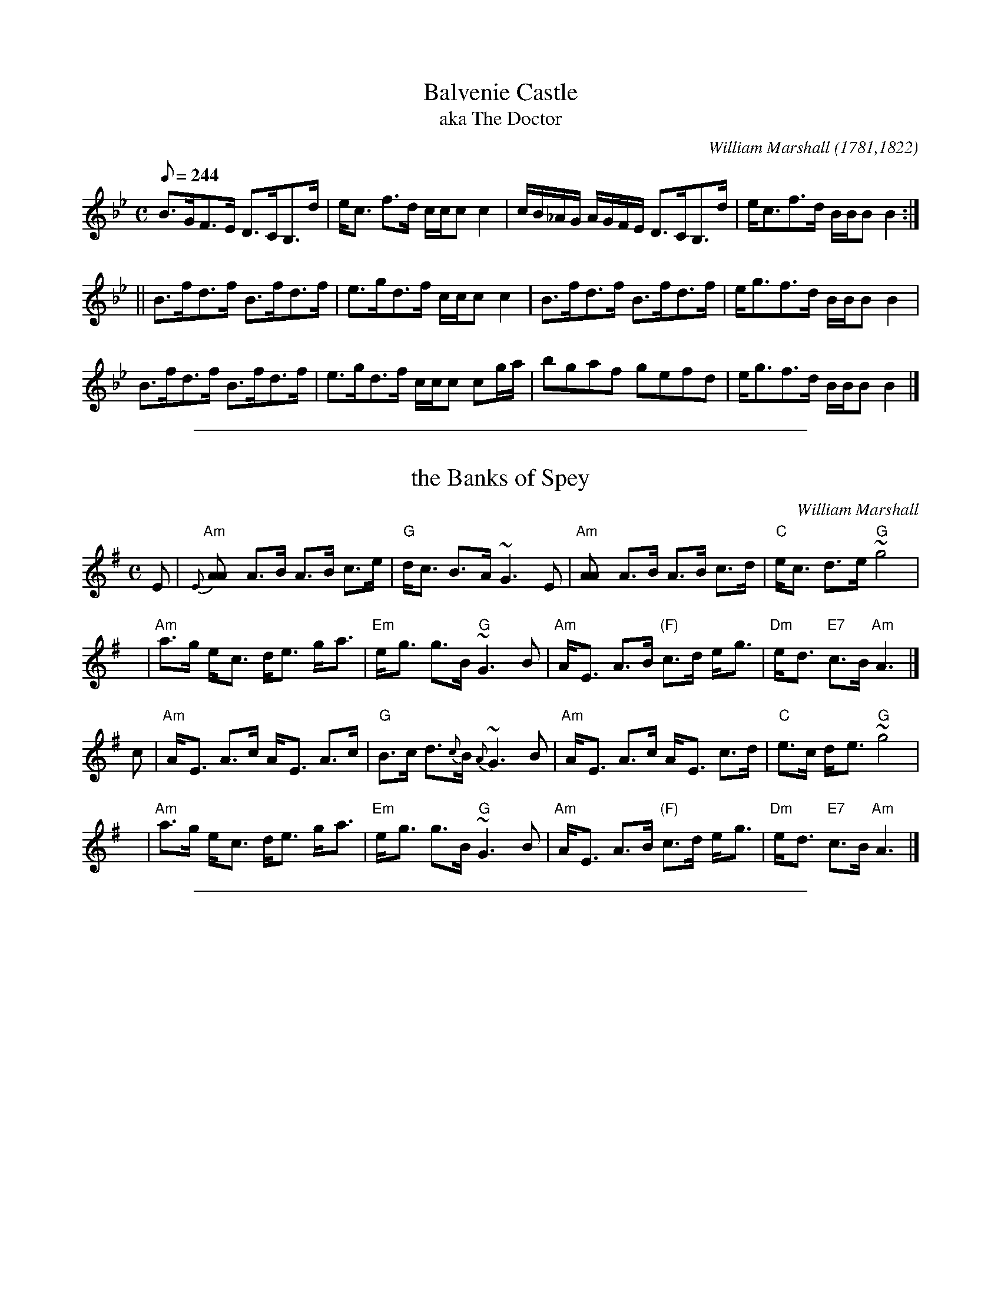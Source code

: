 
X: 5
T: Balvenie Castle
T: aka The Doctor
R:strathspey
C:William Marshall (1781,1822)
S:1822 Collection p10
H:original title, Gollochy's Farewell, Marshall 1781. Renamed "The Doctor" in Gow's 3rd (later in The Athole).
Z:Paul Stewart Cranford (P.S.C.), <http://www.cranfordpub.com>
L:1/8
Q:244
M:C
K:Bb
B>GF>E D>CB,>d|e<c f>d c/c/c c2|c/B/_A/G/ A/G/F/E/ D>CB,>d|e<cf>d B/B/B B2:|
||B>fd>f B>fd>f|e>gd>f c/c/c c2|B>fd>f B>fd>f|e<gf>d B/B/B B2|
B>fd>f B>fd>f|e>gd>f c/c/c cg/a/|bgaf gefd|e<gf>d B/B/B B2|]

%%sep 1 1 500

X: 1
T: the Banks of Spey
C: William Marshall
N: Caledonian Companion p.88.
N: Wm. Marshall p.48; Hardie p.88; SFT p.3; BSFC II-21
N: played by Ed Pearlman on BH 4A; Dancing Strings tape Siegal/Payne
Z: John Chambers <jc:trillian.mit.edu>
M: C
L: 1/8
K: ADor
E | "Am"{E}[A2A] A>B A>B c>e | "G"d<c B->A ~G3 E \
  | "Am"[A2A] A>B A>B c>d | "C"e<c d->e "G"~g4 |
y | "Am"a>g e-<c d<e g-<a | "Em"e-<g g>B "G"~G3 B \
  | "Am"A-<E A>B "(F)"c>d e-<g | "Dm"e-<d "E7"c>B "Am"A3 |]
c | "Am"A-<E A>c A-<E A>c | "G"B>c d>{c}B {A}~G3 B \
  | "Am"A-<E A>c A-<E c>d | "C"e>c d-<e "G"~g4 |
y | "Am"a>g e-<c d<e g-<a | "Em"e-<g g>B "G"~G3 B \
  | "Am"A-<E A>B "(F)"c>d e-<g | "Dm"e-<d "E7"c>B "Am"A3 |]

%%sep 1 1 500

X: 1
T: the Banks of Spey
C: William Marshall
N: Caledonian Companion p.88.
N: Wm. Marshall p.48; Hardie p.88; SFT p.3; BSFC II-21
N: played by Ed Pearlman on BH 4A; Dancing Strings tape Siegal/Payne
Z: John Chambers <jc:trillian.mit.edu>
M: C
L: 1/8
K: ADor
E | "Am"{E}[A2A] A>B A>B c>e | "G"d<c B->A ~G3 E \
  | "Am"[A2A] A>B A>B c>d | "C"e<c d->e "G"~g4 |
y | "Am"a>g e-<c d<e g-<a | "Em"e-<g g>B "G"~G3 B \
  | "Am"A-<E A>B "(F)"c>d e-<g | "Dm"e-<d "E7"c>B "Am"A3 |]
c | "Am"A-<E A>c A-<E A>c | "G"B>c d>{c}B {A}~G3 B \
  | "Am"A-<E A>c A-<E c>d | "C"e>c d-<e "G"~g4 |
y | "Am"a>g e-<c d<e g-<a | "Em"e-<g g>B "G"~G3 B \
  | "Am"A-<E A>B "(F)"c>d e-<g | "Dm"e-<d "E7"c>B "Am"A3 |]

%%sep 1 1 500

X: 20
T: Buck of the Cabrach, The
T: Road to Berwick, The
R:reel
C:William Marshall
S:1822 Collection p36
N:Called "The Road to Berwick" in Marshall's 1781 Collection
B:Athole
D:Theresa Morrison
Z:Paul Stewart Cranford (P.S.C.), <http://www.cranfordpub.com>
M:C|
L:1/8
Q:333
K:D
A|F<DAF BGAF|DAdf e2 EA|F<DAF BGAF|Adce d2D:|
||g|f/g/a fd bgaf|f/g/a fd b2eg|f/g/a fd bgag|fdec d2 Dg|
f/g/a fd bgaf|f/g/a fd b2eg|fdge afbg|fdec d2 D|]

%%sep 1 1 500

X: 1
T: Miss Catherine Stewart of Pettyvaich
C: William Marshall
R: jig
B: RSCDS 38-3
Z: 1997 by John Chambers <jc:trillian.mit.edu>
M: 6/8
L: 1/8
K: F
|: "F"F2d cAF | "Bb"GAF "C"E2C | "F"F2d cAF | "C7"cde "F7"f2c \
| "Bb"def "F"cAF | "G7"GAF "C7"E2G | "Dm"F2d "(F)"cAF | "C7"CDE "F"F3 :|
|: "F"fcf agf | "C7"egb bge | "F"fcf agf | "Bb"def "F"cBA \
| "Bb"dBd "F"cBA | "G7"GAF "C7"EDC | "Dm"F2d "(F)"cAF | "C7"CDE "F"F3 :|

%%sep 1 1 500

X: 1
T: Miss Catherine Stewart of Pettyvaich
C: William Marshall
R: jig
B: RSCDS 38-3
Z: 1997 by John Chambers <jc:trillian.mit.edu>
M: 6/8
L: 1/8
K: F
|: "F"F2d cAF | "Bb"GAF "C"E2C | "F"F2d cAF | "C7"cde "F7"f2c \
| "Bb"def "F"cAF | "G7"GAF "C7"E2G | "Dm"F2d "(F)"cAF | "C7"CDE "F"F3 :|
|: "F"fcf agf | "C7"egb bge | "F"fcf agf | "Bb"def "F"cBA \
| "Bb"dBd "F"cBA | "G7"GAF "C7"EDC | "Dm"F2d "(F)"cAF | "C7"CDE "F"F3 :|

%%sep 1 1 500

X: 36
T: Collar Green
R:reel
C:William Marshall
S:1822 Collection p42
B:Athole
Z:Paul Stewart Cranford (P.S.C.), <http://www.cranfordpub.com>
M:C|
L:1/8
Q:333
K:G
c|:BG B/c/d B2 GB|=FcAc =fcfa|gd g/a/b g2 dc|Bdef gdgb:|
||B/c/d Gd BdGd|A=FAc =fcfa|B/c/d Gd BdGd|Bdef gdgb|
B/c/d Gd BdGd|A=FAc =fcfa|b/a/g a/g/f g2 dc|Bdef gdgb|]

%%sep 1 1 500

X: 1
T: Craigellachie Lasses
C: William Marshall
R: jig
Z: 1997 by John Chambers <jc:trillian.mit.edu>
M: 6/8
L: 1/8
K: D
A \
| "D"d2d "G"dcB | "A7"A>BG "D"F>ED | "D"d2d  "Bm"d>cd | "E7"e>fd "A7"c>BA \
| "D"d2d "G"dcB | "A7"A>BG "D"F>ED | "A7"E>CA, A,>B,C | "D"D3- D2 :|
f/g/ \
| "D"afd def | "A7"gec Ace | "D"fdA "G"GBd | "A7"ecA "(D)"FGA \
| "Em"BGE EFG | "D"AFD DFA | "A7" E>CA, A,>B,C | "D"D3- D2 |]
f/g/ \
| "D"afd afd | "A7"gec gec | "D"fdA fdA | "A7"ecA ecA \
| "G"BGB dcB | "D"AFA "G"Bcd | "Em"Bgf "A7"edc | "D"d3- d2 |]

%%sep 1 1 500

X: 1
T: Craigellachie Lasses
C: William Marshall
R: jig
Z: 1997 by John Chambers <jc:trillian.mit.edu>
M: 6/8
L: 1/8
K: D
A \
| "D"d2d "G"dcB | "A7"A>BG "D"F>ED | "D"d2d  "Bm"d>cd | "E7"e>fd "A7"c>BA \
| "D"d2d "G"dcB | "A7"A>BG "D"F>ED | "A7"E>CA, A,>B,C | "D"D3- D2 :|
f/g/ \
| "D"afd def | "A7"gec Ace | "D"fdA "G"GBd | "A7"ecA "(D)"FGA \
| "Em"BGE EFG | "D"AFD DFA | "A7" E>CA, A,>B,C | "D"D3- D2 |]
f/g/ \
| "D"afd afd | "A7"gec gec | "D"fdA fdA | "A7"ecA ecA \
| "G"BGB dcB | "D"AFA "G"Bcd | "Em"Bgf "A7"edc | "D"d3- d2 |]

%%sep 1 1 500

X: 22
T: Croughly - a strathspey
R:strathspey
C:William Marshall
S:1822 Collection p54
B:Athole
Z:Paul Stewart Cranford (P.S.C.), <http://www.cranfordpub.com>
M:C
L:1/8
Q:266
K:DAeo
c|A<dd>e f2 df|e>dc<g a/g/f/e/ c>e|A<dd>e f2 df|e>c a/g/f/e/ d2 d:|
||E|F>GA>B c<FA<F|E>FG>c G/F/E/D/ C>E|F>GAB cFAg|f>d f/e/d/^c/ d2 DE|
F>GA>B c<FA<F|E>FG>c G/F/E/D/ CE|F<AG<B A<fe<g|f>d f/e/d/^c/ d2d|]

%%sep 1 1 500

X: 24
T: Dandaleith - a strathspey
T: Mrs. Gordon of Bellie's Reel (1781)
R:strathspey (6 turns)
C:William Marshall
S:1822 Collection p56
B:Athole - Mrs. Gordon of Belsies
Z:Paul Stewart Cranford (P.S.C.), <http://www.cranfordpub.com>
M:C
L:1/8
Q:266
K:F
c|A<dd>c A<FF>A|c>dc<A G2 Gc|A<dd>c A<FF>e|f>ga<c A2 A:|
|:G|F<ff>g f/g/a a>g|f<dc>A G2 G>A|F<ff>g f/g/a a>g|f<cd>f A2 A:|
||d|c<AA>d c<AA>d|c<AA>F G2 Gd|c<AA>d c<AA>a|fcdf A2 A>d|
c<AA>d c<AA>d|c<AA>F G2 G>A|F>GA<d c<AA>a|fcdf A2 A||
||g|f>ga<g f<dd<f|c<AA>F G2 GA|f>ga<g f<dd<f|c<Af>g a2 ag|
f>ga<g f<dd<f|c<AA>F G2 GA|F>GA<d c<AA<a|fcdf A2 A||
|:G|F>GA<f c<AA<f|c<AA>F G2 G>A|F>GA<f c<AA<a|f>cd<f A2 A:|
||f/g/|a>fg>e f>cd<f|c<AA>F G2 Gf/g/|a>fg>e f>cd<f|c<Af>g a2 af/g/|
a>fg>e f>cd<f|c<AA>F G2 GA|F>GA<d c<AA>a|f>cd<f A2 A|]

%%sep 1 1 500

X: 19
T: Drumin's Strathspey
T: Strathdown
R:strathspey
C:William Marshall
S:1822 Collection p36
N:Called Strathdown in Marshall's 1781 Collection
B:Athole, Kerrs
D:Theresa Morrison
Z:Paul Stewart Cranford (P.S.C.), <http://www.cranfordpub.com>
M:C
L:1/8
Q:244
K:D
F|D/E/F/G/ AF D/D/D B2|A<dA>F GEEF|D/E/F/G/ AF D/D/D B2|A<dA>G FDD:|
||g|f>ed>e d/d/d f2|d>ef>d eEEg|f>ed<e d/d/d f2|B<dA>G FDDg|
f>ed<e d/d/d f2|d<ef>d eEEg|fbef decd|B<dA>G FDD|]

%%sep 1 1 500

X: 1
T: The Duchess of Bedford's Strathspey
C: William Marshall
R: strathspey
B:
Z: John Chambers <jc:trillian.mit.edu>
Z: from a transcription by Terry Traub
M: C
L: 1/16
K: Bb
[| "Bb" B,B3 B3c "Gm"B4 F2B2 | "Cm"cc3 c3d "F7"e4 F2e2 \
| "Bb"d2f2 g2f2 "Eb"e2d2 c2B2 | "F"A3B c3d "C7"cBAG "F7"F2E2 |
| "Bb"DB3 B3c "Gm"B4 F2B2 | "Cm"cc3 c3d "F7"e4 F2e2 \
| "Bb"d2f2 g2f2 "Eb"e2d2 c2B2 | "Bb"F3B "F7"ABcA "Bb"B4 B2 ||
e2 \
| "Bb"defg f2f2 b4 "F7"f2a2 | "Bb"bagf gfed "Eb"edcB "F7"c3d \
| "Cm"cdef g3f "Eb"e2d2 c2B2 | "F"A2B2 c3d " C7"cBAG "F7"F3E |
| "Bb"D2B2 F2B2 "F7"F2c2 A2c2 | "Bb"F2d2 "Gm"B2d2 "Eb"E2g2 e2g2 \
| "Bb"dfga b3f "Eb"gfed edcB | "Bb"F3B "F7"ABcA "Bb"B4 B2 |]

%%sep 1 1 500

X: 1
T: The Duchess of Bedford's Strathspey
C: William Marshall
R: strathspey
B:
Z: John Chambers <jc:trillian.mit.edu>
Z: from a transcription by Terry Traub
M: C
L: 1/16
K: Bb
[| "Bb" B,B3 B3c "Gm"B4 F2B2 | "Cm"cc3 c3d "F7"e4 F2e2 \
| "Bb"d2f2 g2f2 "Eb"e2d2 c2B2 | "F"A3B c3d "C7"cBAG "F7"F2E2 |
| "Bb"DB3 B3c "Gm"B4 F2B2 | "Cm"cc3 c3d "F7"e4 F2e2 \
| "Bb"d2f2 g2f2 "Eb"e2d2 c2B2 | "Bb"F3B "F7"ABcA "Bb"B4 B2 ||
e2 \
| "Bb"defg f2f2 b4 "F7"f2a2 | "Bb"bagf gfed "Eb"edcB "F7"c3d \
| "Cm"cdef g3f "Eb"e2d2 c2B2 | "F"A2B2 c3d " C7"cBAG "F7"F3E |
| "Bb"D2B2 F2B2 "F7"F2c2 A2c2 | "Bb"F2d2 "Gm"B2d2 "Eb"E2g2 e2g2 \
| "Bb"dfga b3f "Eb"gfed edcB | "Bb"F3B "F7"ABcA "Bb"B4 B2 |]

%%sep 1 1 500

X: 1
T: the Duke of Gordon's Birthday
C: Marshall
R: strathspey
Z: 1997 by John Chambers <jc@trillian.mit.edu>
M: C
L: 1/8
K: G
|: B \
| "G"G>D G<B G>D G<B | d>B g>B "D7"A/A/A A>B \
| "G"G>D G<B G>D G<B | "D7"d>c B>A "G"G/G/G G :|
|: d \
| "G"g>a b>g "(D)"d/d/d d2 | "G"g>a b>g "C"e/e/e e>f \
| "G"g<b "C"e<g "G"d<g B<g | "D7"A>G A>B "G"G/G/G G :|

%%sep 1 1 500

X: 1
T: the Duke of Gordon's Birthday
C: Marshall
R: strathspey
Z: 1997 by John Chambers <jc@trillian.mit.edu>
M: C
L: 1/8
K: G
|: B \
| "G"G>D G<B G>D G<B | d>B g>B "D7"A/A/A A>B \
| "G"G>D G<B G>D G<B | "D7"d>c B>A "G"G/G/G G :|
|: d \
| "G"g>a b>g "(D)"d/d/d d2 | "G"g>a b>g "C"e/e/e e>f \
| "G"g<b "C"e<g "G"d<g B<g | "D7"A>G A>B "G"G/G/G G :|

%%sep 1 1 500

X: 1
T: Fiddich-Side Lasses, The
T: Mrs. Christie
C:William Marshall
R:strathspey
S:1822 Collection p15
N:aka - Mrs. Christie's Rant , credited to Marshall in McGlashan, 1786
B:Athole, Kerrs, Gow
Z:Paul Stewart Cranford (P.S.C.), <http://www.cranfordpub.com>
L:1/8
Q:288
M:C
K:Amix
c/d/|e<A e>c eA Ac/d/|e<A e>c dG Gc/d/|eAec eAec|Bgdg BGG:|
B|Aa g/a/b a>ce>c|Aa g/a/b g>ddB|Aa g/a/b a>fge|f>de=c dGGB|
Aa g/a/b a>ce>c|Aa g/a/b g>ddB|Aa g/a/b a>fge|f>de=c dGG|]

%%sep 1 1 500

X: 1
T: Fiddichside Lasses
C: William Marshall
N: Skye p.28
M: C
L: 1/8
K: AMix
c/d/ \
| "A"e<A e>c eA Ac/d/ | e<A e>c "G"dG Gc/d/ \
| "A"e<A e>c e<A e>c | "G"B>g d>g B<G G :|
|: B \
| "A"A>a "G"g/a/b "A"a>c e>c | "A"A>a "G"g/a/b "G"g>B d>B \
| "A"A>a "G"g/a/b "A"a>f g>e | "D"f>d "C"e=c "G"d<G G :|

%%sep 1 1 500

X: 1
T: Fiddichside Lasses
C: William Marshall
N: Skye p.28
M: C
L: 1/8
K: AMix
c/d/ \
| "A"e<A e>c eA Ac/d/ | e<A e>c "G"dG Gc/d/ \
| "A"e<A e>c e<A e>c | "G"B>g d>g B<G G :|
|: B \
| "A"A>a "G"g/a/b "A"a>c e>c | "A"A>a "G"g/a/b "G"g>B d>B \
| "A"A>a "G"g/a/b "A"a>f g>e | "D"f>d "C"e=c "G"d<G G :|

%%sep 1 1 500

X: 21
T: Forest of Ga-ick, The
R:strathspey
C:William Marshall
S:1822 Collection p52
B:Athole
D:Bill Lamey, Mike MacDougall
Z:Paul Stewart Cranford (P.S.C.), <http://www.cranfordpub.com>
M:C
L:1/8
Q:266
K:Ddor
E|D<dd>^c d2 d>e|c>de<d c<CC>E|D<dd>^c d2 d>e|c<Ac>E D2 D>E|
D<dd>^c d2 d>e|c>de>f g>ec>e|f>ag>e f>de>c|d<Ac>E D2 D||
||e|f<dd>e c>de<a|f<dd>e f<df<a|f<dd>e c>de<g|a<fg>e d2 d>e|
f<dd>e c>de<a|f<dd>e f<de>=B|c>dc>G E>CE>G|A<FG>E D2D|]

%%sep 1 1 500

X: 1
T: Lady Georgina Gordon's Strathspey
C: William Marshall
R: strathspey
B: RSCDS 19-11
Z: 1997 by John Chambers <jc:trillian.mit.edu>
M: C
L: 1/8
K: F
|: C \
| "F"F/F/F F>F A>F A<c | "Bb"d<f "F"c>A "C7"G2 GA \
| "F"F/F/F F>F A>F A<c | "Bb"d<f "C7"c>A "F"F2- F :|
|: c \
|  "F"f>g a>g     a/g/f/d/ c>f | "Bb"d<f  "F"c>A "Gm"G2 "C7"G2 \
| "Dm"f>g a>g "Am"a/g/f/d/ c>f | "Bb"d<f "C7"c>A  "F"F2-    F :|
|: F \
| "F"C>F A,>F C>F "Bb"B>d |  "F"c>A F<A "C7"G2 G2 \
| "F"C>F A,>F C>F "Bb"B>d | "C7"c<A G>A  "F"F2- F :|
[| c \
| "F"f>g a>g a/g/f/d/ c>f | "F"c>d f<a "C7"g2 g2 \
| "Dm"f>g a>g "Am"a/g/f/d/ c>f | "Bb"d<f "C7"c>A "F"F2- F ||
y  c \
| "F"f>g a>g a/g/f/d/ c>f | "F"c>d f<a "C7"g2 g2 \
| "Bb"b/a/g/f/ a/g/f/e/ "Gm"f>c d<f | "C7"~c>B ~A>G "F"F2- F |]

%%sep 1 1 500

X: 1
T: Lady Georgina Gordon's Strathspey
C: William Marshall
R: strathspey
B: RSCDS 19-11
Z: 1997 by John Chambers <jc:trillian.mit.edu>
M: C
L: 1/8
K: F
|: C \
| "F"F/F/F F>F A>F A<c | "Bb"d<f "F"c>A "C7"G2 GA \
| "F"F/F/F F>F A>F A<c | "Bb"d<f "C7"c>A "F"F2- F :|
|: c \
|  "F"f>g a>g     a/g/f/d/ c>f | "Bb"d<f  "F"c>A "Gm"G2 "C7"G2 \
| "Dm"f>g a>g "Am"a/g/f/d/ c>f | "Bb"d<f "C7"c>A  "F"F2-    F :|
|: F \
| "F"C>F A,>F C>F "Bb"B>d |  "F"c>A F<A "C7"G2 G2 \
| "F"C>F A,>F C>F "Bb"B>d | "C7"c<A G>A  "F"F2- F :|
[| c \
| "F"f>g a>g a/g/f/d/ c>f | "F"c>d f<a "C7"g2 g2 \
| "Dm"f>g a>g "Am"a/g/f/d/ c>f | "Bb"d<f "C7"c>A "F"F2- F ||
y  c \
| "F"f>g a>g a/g/f/d/ c>f | "F"c>d f<a "C7"g2 g2 \
| "Bb"b/a/g/f/ a/g/f/e/ "Gm"f>c d<f | "C7"~c>B ~A>G "F"F2- F |]

%%sep 1 1 500

X: 1
T: the Glen Tromie Strathspey
C: William Marshall
Z: John Chambers <jc:trillian.mit.edu>
N: Marshall's v.1, p.45
M: 4/4
L: 1/8
K: C
e/f/ | "C"g-<c "(G7)"e>d "C"c3 e/f/ | g-<c a>c "G7"B-<d de/f/ \
     | "C"g-<c "(G7)"e>d "Am"c2- c/B/A/G/ | "F"A/B/c/A/ "G7"B/c/d/B/ "C"Gc c :|
G/F/ | "C"E>c Gc Ec Gc | "Am"e>d c/d/e/c/ "G7"dD DG/F/ \
     | "C"E>c Gc Eg ec | "F"A>f "G7"dB "C"ec c |]
G/F/ | "C"E>c Gc Ec Gc | "D7"e>d c/d/e/c/ "G7"dD DG/F/ \
     | "C"E>G cE "Dm"FA df | "G7"e/f/g/a/ g/f/e/d/ "C"ec c |]

%%sep 1 1 500

X: 1
T: the Glen Tromie Strathspey
C: William Marshall
Z: John Chambers <jc:trillian.mit.edu>
N: Marshall's v.1, p.45
M: 4/4
L: 1/8
K: C
e/f/ | "C"g-<c "(G7)"e>d "C"c3 e/f/ | g-<c a>c "G7"B-<d de/f/ \
     | "C"g-<c "(G7)"e>d "Am"c2- c/B/A/G/ | "F"A/B/c/A/ "G7"B/c/d/B/ "C"Gc c :|
G/F/ | "C"E>c Gc Ec Gc | "Am"e>d c/d/e/c/ "G7"dD DG/F/ \
     | "C"E>c Gc Eg ec | "F"A>f "G7"dB "C"ec c |]
G/F/ | "C"E>c Gc Ec Gc | "D7"e>d c/d/e/c/ "G7"dD DG/F/ \
     | "C"E>G cE "Dm"FA df | "G7"e/f/g/a/ g/f/e/d/ "C"ec c |]

%%sep 1 1 500

X: 1
T: Glenfiddich
C: William Marshall
R: strathspey
N: Barbara McOwen's version.
Z: 1999 John Chambers <jc:trillian.mit.edu>
M: 4/4
L: 1/8
K: A
|:E \
| "A"A2 c>A e>A c>A | E>A c>A "E7"B3 c \
| "A"A2 c>A e>A c>A | "D"F>d "E"c>B "A"A3 :|
|: f/g/ \
| "A"a>e f>d e>c A>g | a>e f<b "E7"g2 ef/g/ \
| "A"a>e f>d e<c B>A | "D"F>d "E"c>B "A"A3 f/g/ |
| "A"a>e f>d e>c A>g | a>e f<b "E7"g2 ef/g/ \
| "A"a>e f>d e<c B>A | "Bm"B/c/d "E7"c>B "A"A3 |]

%%sep 1 1 500

X: 1
T: Glenfiddich
C: William Marshall
R: strathspey
N: Barbara McOwen's version.
Z: 1999 John Chambers <jc:trillian.mit.edu>
M: 4/4
L: 1/8
K: A
|:E \
| "A"A2 c>A e>A c>A | E>A c>A "E7"B3 c \
| "A"A2 c>A e>A c>A | "D"F>d "E"c>B "A"A3 :|
|: f/g/ \
| "A"a>e f>d e>c A>g | a>e f<b "E7"g2 ef/g/ \
| "A"a>e f>d e<c B>A | "D"F>d "E"c>B "A"A3 f/g/ |
| "A"a>e f>d e>c A>g | a>e f<b "E7"g2 ef/g/ \
| "A"a>e f>d e<c B>A | "Bm"B/c/d "E7"c>B "A"A3 |]

%%sep 1 1 500

X: 8
T: Glentromie - a strathspey
R:strathspey
C:William Marshall
S:1822 Collection p45
N:Related to Nathaniel Gow's tune, Lady Caroline Montague
B:Athole,Kerr
Z:Paul Stewart Cranford (P.S.C.), <http://www.cranfordpub.com>
M:C
L:1/8
Q:244
K:C
e/f/|g<ce>d c2 ce/f/|gcac Bd de/f/|g<ce>d c2 c/B/A/G/|A/B/c/A/ B/c/d/B/ Gc c:|
||G/F/|EcGc EcGc|e>d c/d/e/c/ d<D DG/F/|EcGc Egec|AfdB ec cG/F/|
EcGc EcGc|e>d c/d/e/c/ dD DG/F/|EGcE FAdf|e/f/g/a/ g/f/e/d/ ec c|]

%%sep 1 1 500

X: 33
T: Grant Lodge
R:strathspey
C:William Marshall
S:1822 Collection p40 (dotted rhythms Kerrs)
B:Athole,Kerrs
Z:Paul Stewart Cranford (P.S.C.), <http://www.cranfordpub.com>
M:C
L:1/8
Q:266
K:G
g|G>DG<B A>GA<B|G<GG>B d2 d>g|G>DG<B A>GA<B|e<ee>d e2 e:|
||f|g>ab<g d>ed<B|g>ab<g e2 e>f|g>ab<g d>ed<B|A<AB>d e2 e>f|
g>ab<g d>ed<B|g>ab<g e2 ef|g<bfa e>fg<e| d<BB>G A2 A|]

%%sep 1 1 500

X: 12
T: House of Achluncart, The
R:reel
C:William Marshall
S:1822 Collection p46
B:Athole,Kerrs
Z:Paul Stewart Cranford (P.S.C.), <http://www.cranfordpub.com>
M:C|
L:1/8
Q:333
K:C
B|c2 c2 ecge|c2 c2 dBGB|c2 c2 ecgc|Bddc BGG:|
||B|c2 Gc EcGc|EcGc dDDB|c2 Gc EcGc|fedc BGGB|
c2 Gc EcGc|EcGc dDDf|afge fedc|Bcde dBG|]

%%sep 1 1 500

X: 25
T: House of Cluny, The
R:strathspey
C:William Marshall
S:1822 Collection p57
B:Athole
Z:Paul Stewart Cranford (P.S.C.), <http://www.cranfordpub.com>
M:C
L:1/8
Q:266
K:F
C|F<FA>F A<c F2|E>GG<c G<cE>C|F<FA>F A>cf>c|d/c/B/A/ Gc/B/ A<FF:|
||c|f/e/d/c/ fcdc f2|f>cd<c f<age|f/e/d/c/ f>c d<Bd<B|c>BAG F2 Fc|
f/e/d/c/ fcdc f2|f>cd<c f<age|f/g/a/g/ fc dfBd|c>A c/B/A/G/ F2 F|]

%%sep 1 1 500

X: 11
T: House of New, The
R:strathspey
C:William Marshall
S:1822 Collection p47
B:Athole
Z:Paul Stewart Cranford (P.S.C.), <http://www.cranfordpub.com>
M:C
L:1/8
Q:266
K:C
E/D/|C<c c2 E<c c2|G<c c2 Bddf|e<c c2 B/c/d/B/ cG|AF E/F/G/F/ ECC:|
||e/f/|gcac gc e2|gcac Bd de/f/|gcac gcc'c|f/e/d/c/ B/c/d/B/ c<C Ce/f/|
gcac gc e2|gcac Bddf|e/f/g/a/ g2 f/e/d/c/ f2|c/B/A/G/ A/B/c/G/ ECC|]

%%sep 1 1 500

X: 1
T: Miss Isabella MacPherson Grant's Strathspey
C: William Marshall
N: William Marshall, v.1, p.51
R: strathspey
Z: 1997 by John Chambers <jc:trillian.mit.edu>
M: C
L: 1/16
K: F
a2 \
| "F"cc3 (c3B) A3c f4 | "Bb"dd3 (d3c) "C7"d3f g3a \
| "F"f3F A3F "(Dm)"(Ac3) f4 | "Gm"d3g "C7"(fe)dc "F"f6 :|
g2 \
| "F"a3f (ag)fe "(Dm)"f2c2 f4 | "Gm"b3g (ba)gf "C7"(ef)ga g2fg \
| "F"a3f (ag)fe "(Dm)"f2c2 f4 | "C7"c3f efge "F"f6 |]
g2 \
| "F"a3f (ag)fe "(Dm)"f2c2 f4 | "Gm"b3g (ba)gf "C7"(ef)ga g2fg \
| "Bb"(ba)gf "C7"g3e "F"f3c "Bb"(df3) | "C7"c3f efge "F"f6 |]

%%sep 1 1 500

X: 1
T: Miss Isabella MacPherson Grant's Strathspey
C: William Marshall
N: William Marshall, v.1, p.51
R: strathspey
Z: 1997 by John Chambers <jc:trillian.mit.edu>
M: C
L: 1/16
K: F
a2 \
| "F"cc3 (c3B) A3c f4 | "Bb"dd3 (d3c) "C7"d3f g3a \
| "F"f3F A3F "(Dm)"(Ac3) f4 | "Gm"d3g "C7"(fe)dc "F"f6 :|
g2 \
| "F"a3f (ag)fe "(Dm)"f2c2 f4 | "Gm"b3g (ba)gf "C7"(ef)ga g2fg \
| "F"a3f (ag)fe "(Dm)"f2c2 f4 | "C7"c3f efge "F"f6 |]
g2 \
| "F"a3f (ag)fe "(Dm)"f2c2 f4 | "Gm"b3g (ba)gf "C7"(ef)ga g2fg \
| "Bb"(ba)gf "C7"g3e "F"f3c "Bb"(df3) | "C7"c3f efge "F"f6 |]

%%sep 1 1 500

X: 1
T: Miss Isabella MacPherson Grant's Strathspey
C: William Marshall
N: William Marshall, v.1, p.51
R: strathspey
Z: 1997 by John Chambers <jc:trillian.mit.edu>
M: C
L: 1/16
K: F
a2 \
| "F"cc3 (c3B) A3c f4 | "Bb"dd3 (d3c) "C7"d3f g3a \
| "F"f3F A3F "(Dm)"(Ac3) f4 | "Gm"d3g "C7"(fe)dc "F"f6 :|
g2 \
| "F"a3f (ag)fe "(Dm)"f2c2 f4 | "Gm"b3g (ba)gf "C7"(ef)ga g2fg \
| "F"a3f (ag)fe "(Dm)"f2c2 f4 | "C7"c3f efge "F"f6 |]
g2 \
| "F"a3f (ag)fe "(Dm)"f2c2 f4 | "Gm"b3g (ba)gf "C7"(ef)ga g2fg \
| "Bb"(ba)gf "C7"g3e "F"f3c "Bb"(df3) | "C7"c3f efge "F"f6 |]

%%sep 1 1 500

X: 4
T: Kinrara Strathspey
C:William Marshall
R:strathspey
S:1822 Collection p2
B:Athole Collection
D:Joe MacLean 78
N:In Gow's 4th as "The Countess of Dalkeith"
Z:Paul Stewart Cranford (P.S.C.), <http://www.cranfordpub.com>
M:C
L:1/8
Q:244
K:Bb
F|B>cBd FB G/F/E/D/|B<FB>d c<CCA|B>cBd FB G/F/E/D/|E<g f>e dBB:|
||f|df e/d/c/B/ bBeg|fg e/d/c/B/ d<c cd/e/|fBdB gBeg|
F>B cB/c/ dBBd|fg/a/ bB gBfB|e>cdB Accd|B<FG<B F<B G/F/E/D/|E<g f>e d<B B|]

%%sep 1 1 500

X: 17
T: Knockando House
R:strathspey
C:William Marshall
S:1822 Collection p34
B:Athole, McGlashan 1786
Z:Paul Stewart Cranford (P.S.C.), <http://www.cranfordpub.com>
M:C
L:1/8
Q:244
K:D
F|D/D/D D>B A>FA<B|D/D/D D>B A>FE<F|D/D/D D>B A>Bd>e| f>de<f F<dE:|
|:B|A>Fd>F A>Fd>F|A/F/F d>F B/A/G/F/ E>F|A>Fd>F A>Bd>e|f>de<f F<dE:|

%%sep 1 1 500

X: 6
T: Lady Jane Taylor - of Rothimay
R:march
C:William Marshall
S:1822 Collection p46
B:Athole, Kerr
D:Theresa Morrison
N:Although Marshalll called this Lady Jane Taylor's Strathspey it can be interpretd more as a march or country dance
Z:Paul Stewart Cranford (P.S.C.), <http://www.cranfordpub.com>
M:C
L:1/8
Q:196
K:C
G/F/|E>Gc>G EGcG|EG cB/c/ dD DG/F/|E>Gc>E FAdf|f/e/d/c/ G/c/B/d/ c<CC:|
|:e/f/|g>c e/f/g/e/ a/g/f/e/ de/f/|g>c a/g/f/e/ f<d de/f/|c>d c/d/e/f/ g/f/e/d/ cG|c>A G/A/F/G/ E<C Ce/f/|
g>c e/f/g/e/ a/g/f/e/ de/f/|g>c a/g/f/e/ f<d de/f/|g/f/e/g/ f/e/d/f/ e/d/c/e/ d/c/B/d/|c/B/c/A/ G/A/F/G/ E<CC|]

%%sep 1 1 500

X: 32
T: Lady Madalina Gordon's Reel
R:reel
C:William Marshall
S:1822 Collection p54
B:Athole
Z:Paul Stewart Cranford (P.S.C.), <http://www.cranfordpub.com>
M:C|
L:1/8
Q:333
K:F
CFAF CGBG|CFAF E/F/G EC|CFAF CGBG|cABG F/F/F F2:|
||f/g/a fc dBcA|BGAF E/F/G EC|FcAc FdBd|cfeg f/f/f fg|
afge fcdB|cABG E/F/G EC|CFAF CGBG|cABG F/F/F F2|]

%%sep 1 1 500

X: 1
T: Lee Mills
C: Marshall
R: strathspey
B: RSCDS __-5
Z: 1997 by John Chambers <jc:trillian.mit.edu>
M: C
L: 1/8
%%stretchlast 0
K: A
   e/ \
| "A"c>A C>A "D"D>A "E7"E>B | "A"c>A [EC]>A "E7"B<E E>e \
| "A"d/c/B/A/ E>A "D"F>A "Bm"D>d | "E7"c<e B>e "A"c<A A> :|
   e \
| "A"c>e a>e "D"f>e "A"a>c | "Bm"d>B "A"c>A "E7"B<E E>e \
| "A"c>e a>e "D"f>a "A"e>c | "Bm"d>B "E7"e>g "A"a<A A> ||
   d \
| "A"c>e a>e "D"f<a "A"a>c | "Bm"d>b "A"c>a "E7"B<E E>e \
| "A"d/c/B/A/ E>A "D"F>A "Bm"D>d | "E7"c<a B>e "A"c<A A2 |]

%%sep 1 1 500

X: 1
T: Lee Mills
C: Marshall
R: strathspey
B: RSCDS __-5
Z: 1997 by John Chambers <jc:trillian.mit.edu>
M: C
L: 1/8
%%stretchlast 0
K: A
   e/ \
| "A"c>A C>A "D"D>A "E7"E>B | "A"c>A [EC]>A "E7"B<E E>e \
| "A"d/c/B/A/ E>A "D"F>A "Bm"D>d | "E7"c<e B>e "A"c<A A> :|
   e \
| "A"c>e a>e "D"f>e "A"a>c | "Bm"d>B "A"c>A "E7"B<E E>e \
| "A"c>e a>e "D"f>a "A"e>c | "Bm"d>B "E7"e>g "A"a<A A> ||
   d \
| "A"c>e a>e "D"f<a "A"a>c | "Bm"d>b "A"c>a "E7"B<E E>e \
| "A"d/c/B/A/ E>A "D"F>A "Bm"D>d | "E7"c<a B>e "A"c<A A2 |]

%%sep 1 1 500

X: 28
T: Leith Hall - a strathspey
R:strathspey
C:William Marshall
S:1822 Collection p55
B:Athole
Z:Paul Stewart Cranford (P.S.C.), <http://www.cranfordpub.com>
M:C
L:1/8
Q:244
K:F
CF FF/G/ AFAc|CF FG/A/ B/A/G/F/ D2|CF FF/G/ A>FA>c|d<fc<f A>G F2:|
||d>fc>f A>fc>f|d>fc>f d<f g2|d>fc>f A>fc>f|d<fc>A B/A/G/F/ D2|
d>fc>f A>fc>f|d>fc>f dfga|b>ga>f g>ef>c|d<fc>A B/A/G/F/ D2|]

%%sep 1 1 500

X: 1
T: Little Peggy's Love
C: William Marshall
R: strathspey
B: RSCDS 8-2
Z: 1997 by John Chambers <jc:trillian.mit.edu>
N: Published as Lady Louisa Gordon't Strathspey in 1781.
M: 4/4
L: 1/8
K: A
|: A \
| "A"E<A A>B "F#m"c>B c<A | "Bm"F<B B>c "E7"d2 de \
| "D"f<a "A"e>c "Bm"B>A "E7"B<c | "A"E>A "E7"G>B "A"A2- "fine"A :|
|| e \
| "A"a>g a<c' "E7"a>g a<c' | "B7"a>b a>c' "E"b3 c' \
| "A"a>e e>c "D"d>d' c'>b | "A"a>f e>c "E7"B2- "d.C."B |]

%%sep 1 1 500

X: 1
T: Little Peggy's Love
C: William Marshall
R: strathspey
B: RSCDS 8-2
Z: 1997 by John Chambers <jc:trillian.mit.edu>
N: Published as Lady Louisa Gordon't Strathspey in 1781.
M: 4/4
L: 1/8
K: D
|: D \
| "D"A,<D D>E "Bm"F>E F<D | "Em"B,<E E>F "A7"G2 GA \
| "G"B<d "D"A>F "Em"E>D "A7"E<F | "D"A,>D "A7"C>E "D"D2- "fine"D :|
|| A \
| "D"d>c d<f "A7"d>c d<f | "E7"d>e d>f "A"e3 f \
| "D"d>A A>F "G"G>g f>e | "D"d>B A>F "A7"E2- "d.C."E |]

%%sep 1 1 500

X: 1
T: Little Peggy's Love
C: William Marshall
R: strathspey
B: RSCDS 8-2
Z: 1997 by John Chambers <jc:trillian.mit.edu>
N: Published as Lady Louisa Gordon't Strathspey in 1781.
M: 4/4
L: 1/8
K: F
A \
| "F"C<F F>G "Dm"A>G A<F | "Gm"D<G G>A "C7"B2 Bc \
| "Bb"d<f "F/A"c>A "Gm"G>F "C7"G<A | "F"C>F "C7"E>G "F"F2- "fine"F :|
c \
| "F"f>e f<a "C7"f>e f<a | "Dm"f>g f>a "G7"g3 a \
| "F"f>c c>A "Bb"B>b a>g | "F"f>d c>A "C7"G2- "d.C."G |]

%%sep 1 1 500

X: 1
T: Little Peggy's Love
C: William Marshall
R: strathspey
B: RSCDS 8-2
Z: 1997 by John Chambers <jc:trillian.mit.edu>
N: Published as Lady Louisa Gordon't Strathspey in 1781.
M: 4/4
L: 1/8
K: A
|: A \
| "A"E<A A>B "F#m"c>B c<A | "Bm"F<B B>c "E7"d2 de \
| "D"f<a "A"e>c "Bm"B>A "E7"B<c | "A"E>A "E7"G>B "A"A2- "fine"A :|
|| e \
| "A"a>g a<c' "E7"a>g a<c' | "B7"a>b a>c' "E"b3 c' \
| "A"a>e e>c "D"d>d' c'>b | "A"a>f e>c "E7"B2- "d.C."B |]

%%sep 1 1 500

X: 1
T: Little Peggy's Love
C: William Marshall
R: strathspey
B: RSCDS 8-2
Z: 1997 by John Chambers <jc:trillian.mit.edu>
N: Published as Lady Louisa Gordon't Strathspey in 1781.
M: 4/4
L: 1/8
K: D
|: D \
| "D"A,<D D>E "Bm"F>E F<D | "Em"B,<E E>F "A7"G2 GA \
| "G"B<d "D"A>F "Em"E>D "A7"E<F | "D"A,>D "A7"C>E "D"D2- "fine"D :|
|| A \
| "D"d>c d<f "A7"d>c d<f | "E7"d>e d>f "A"e3 f \
| "D"d>A A>F "G"G>g f>e | "D"d>B A>F "A7"E2- "d.C."E |]

%%sep 1 1 500

X: 1
T: Little Peggy's Love
C: William Marshall
R: strathspey
B: RSCDS 8-2
Z: 1997 by John Chambers <jc:trillian.mit.edu>
N: Published as Lady Louisa Gordon't Strathspey in 1781.
M: 4/4
L: 1/8
K: F
A \
| "F"C<F F>G "Dm"A>G A<F | "Gm"D<G G>A "C7"B2 Bc \
| "Bb"d<f "F/A"c>A "Gm"G>F "C7"G<A | "F"C>F "C7"E>G "F"F2- "fine"F :|
c \
| "F"f>e f<a "C7"f>e f<a | "Dm"f>g f>a "G7"g3 a \
| "F"f>c c>A "Bb"B>b a>g | "F"f>d c>A "C7"G2- "d.C."G |]

%%sep 1 1 500

X: 1
T: Lord Alexander Russel's Jig
C: William Marshall
R: jig
Z: John Chambers <jc:trillian.mit.edu>
M: 6/8
L: 1/8
K: C
G \
| "C"[c3E3G,3] c2e | "G"B/c/dB "C"c2G | "F"cBA "C"GFE | "Dm"D3 "G7"D2B \
| "C"[c3E3] "Am"c2e | "D7"dec "G"B2G | "F"cBA "G7"GEG | "C"{B,}C3 C2 :|
e/f/ \
| "C"e/f/gc gfe | "Dm"f/g/af "G7"agf | "C"gec "Am"cde | "Dm"{^c}d3 y"G7"d2e/f/ \
| "C"e/f/gc gfe | "Dm"f/g/af "F"agf | "C"edc "G7"GAB | "C"c3 c2 ||
e/f/ \
| "C"gec "Dm"afd | "C"gec "F"afd | "C"gec "Am"cde | "D7"{^c}d3 "G7"d2e/f/ \
| "C"gfe "G7"fed | "Am"edc "G7"dcB | "F"cBA "G7"GEG | "C"{B,}C3 C2 |]

%%sep 1 1 500

X: 1
T: Lord Alexander Russel's Jig
C: William Marshall
R: jig
Z: John Chambers <jc:trillian.mit.edu>
M: 6/8
L: 1/8
K: C
G \
| "C"[c3E3G,3] c2e | "G"B/c/dB "C"c2G | "F"cBA "C"GFE | "Dm"D3 "G7"D2B \
| "C"[c3E3] "Am"c2e | "D7"dec "G"B2G | "F"cBA "G7"GEG | "C"{B,}C3 C2 :|
e/f/ \
| "C"e/f/gc gfe | "Dm"f/g/af "G7"agf | "C"gec "Am"cde | "Dm"{^c}d3 y"G7"d2e/f/ \
| "C"e/f/gc gfe | "Dm"f/g/af "F"agf | "C"edc "G7"GAB | "C"c3 c2 ||
e/f/ \
| "C"gec "Dm"afd | "C"gec "F"afd | "C"gec "Am"cde | "D7"{^c}d3 "G7"d2e/f/ \
| "C"gfe "G7"fed | "Am"edc "G7"dcB | "F"cBA "G7"GEG | "C"{B,}C3 C2 |]

%%sep 1 1 500

X: 1
T: Mrs. Lumsden of Achindores
C: Marshall
R: strathspey
B: RSCDS 21-12(I)
Z: 1997 by John Chambers <jc:trillian.mit.edu>
N: RSCDS has this tune in Eb.
M: C
L: 1/8
K: G
|: [fd] \
| "G"[g2B2] d>B G>d B<G | "Am"E<A AB cB/A/ "D7"FE/D/ \
| "G"g2 d>B G>d B>G | "Am"EA "D7"FE/D/ "G"[G2B,2] G :|
|: d/e/f \
| "G"[gB]<g gb "Am"e>a "D7"fd | "G"g<g gb d<g BG \
| "Am"c<e "G"B<d "Am"E<A "D7"F<D | "Am"E>A "D7"FE/D/ "G"[G2B,2] [GB,] :|

%%sep 1 1 500

X: 1
T: Mrs. Lumsden of Achindores
C: Marshall
R: strathspey
B: RSCDS 21-12(I)
Z: 1997 by John Chambers <jc:trillian.mit.edu>
N: RSCDS has this tune in Eb.
M: C
L: 1/8
K: G
|: [fd] \
| "G"[g2B2] d>B G>d B<G | "Am"E<A AB cB/A/ "D7"FE/D/ \
| "G"g2 d>B G>d B>G | "Am"EA "D7"FE/D/ "G"[G2B,2] G :|
|: d/e/f \
| "G"[gB]<g gb "Am"e>a "D7"fd | "G"g<g gb d<g BG \
| "Am"c<e "G"B<d "Am"E<A "D7"F<D | "Am"E>A "D7"FE/D/ "G"[G2B,2] [GB,] :|

%%sep 1 1 500

X: 1
T: Madam Frederick
T: The Recovery
T: The Royal Recovery
C:William Marshall
B:The Skye Collection (1887)
B:Gow #210
Z:Nigel Gatherer
M:4/4
L:1/8
K:A
c \
| A,>B, C>D E>F E<C | A,C E<C E<A A>c | A,>B, C>D E>F E<C | B,>B d/c/B/A/ G<B B>c |
| A,>B, C>D E>F E<C | A,C E<C E<A A>c | ec    AE  Fd  fe  | dc   BA       GB  B |]
c \
| A<A c>A e>A c>A | E>A c>A f/e/d/c/ Bc | A<A c>A eA  cA  | F>A F/E/D/C/ B,B Bc |
| A<A c>A e>A c>A | E>A c>A f/e/d/c/ Bc | A>c A<E F>A F<D | E>D C>B,     A,A A |]

%%sep 1 1 500

X: 1
T: Madam Frederick
T: The Recovery
T: The Royal Recovery
C:William Marshall
B:The Skye Collection (1887)
B:Gow #210
Z:Nigel Gatherer
M:4/4
L:1/8
K:A
c \
| A,>B, C>D E>F E<C | A,C E<C E<A A>c | A,>B, C>D E>F E<C | B,>B d/c/B/A/ G<B B>c |
| A,>B, C>D E>F E<C | A,C E<C E<A A>c | ec    AE  Fd  fe  | dc   BA       GB  B |]
c \
| A<A c>A e>A c>A | E>A c>A f/e/d/c/ Bc | A<A c>A eA  cA  | F>A F/E/D/C/ B,B Bc |
| A<A c>A e>A c>A | E>A c>A f/e/d/c/ Bc | A>c A<E F>A F<D | E>D C>B,     A,A A |]

%%sep 1 1 500

X: 35
T: Major L. Stewart's Reel - of the Island of Java
R:reel
C:William Marshall
S:1822 Collection p41
B:Kerrs
Z:Paul Stewart Cranford (P.S.C.), <http://www.cranfordpub.com>
M:C|
L:1/8
Q:333
K:G
G2 g2 a/g/f g2|dgBg dgBg|G2 g2 a/g/f g2|1faAB cBcA:|2f/g/a AB cdef||
||gbeg dg B2|gbeg fgaf|gbeg dg B2|ABcd edef|
gbeg dg B2|gbeg fgaf|gbfa egdg|caBg ABcA|]

%%sep 1 1 500

X: 1
T: The Marchioness of Huntly
C: William Marshall
R: strathspey
Z: John Chambers <jc:trillian.mit.edu>
Z: from a transcription by Terry Traub
M: C
L: 1/16
K: Bb
|: "Bb"B,3D F3D "Eb"EG3 "Bb"F4 | "Cm"Gc3 c3d "Eb"edcB "F7"AGFE \
|  "Bb"D3E  F3D "Eb"EG3 "Bb"F4 | "Cm"G3c "F7"BAGF "Bb"B4- B2z2 :|
|| "Bb"d3f B3f d3f edcB | "F7"A3c F3c A3c F3e \
|  "Bb"d3f B3f d3f edcB | "F7"ABcd BAGF "Bb"B4 B,3e ||
|| "Bb"d3f B3f dfga b4 | "Cm"Gc3 c3d "Eb"edcB "F7"AGFE \
|  "Bb"D3E  F3D "Eb"EG3 "Bb"F4 | "Cm"G3c "F7"BAGF "Bb"B4- B2z2 |]

%%sep 1 1 500

X: 1
T: The Marchioness of Huntly
C: William Marshall
R: strathspey
Z: John Chambers <jc:trillian.mit.edu>
Z: from a transcription by Terry Traub
M: C
L: 1/16
K: Bb
|: "Bb"B,3D F3D "Eb"EG3 "Bb"F4 | "Cm"Gc3 c3d "Eb"edcB "F7"AGFE \
|  "Bb"D3E  F3D "Eb"EG3 "Bb"F4 | "Cm"G3c "F7"BAGF "Bb"B4- B2z2 :|
|| "Bb"d3f B3f d3f edcB | "F7"A3c F3c A3c F3e \
|  "Bb"d3f B3f d3f edcB | "F7"ABcd BAGF "Bb"B4 B,3e ||
|| "Bb"d3f B3f dfga b4 | "Cm"Gc3 c3d "Eb"edcB "F7"AGFE \
|  "Bb"D3E  F3D "Eb"EG3 "Bb"F4 | "Cm"G3c "F7"BAGF "Bb"B4- B2z2 |]

%%sep 1 1 500

X: 1
T: the Marquis of Huntly's Strathspey
C: William Marshall
N:
N: Caledonian Companion, p.86
N: Hunter 174
N: Skye, p.123
N: First published in 1781, in Marshalls "Collection of Strathspey Reels" as
N: the "Marquis of Huntly's Reel"; published in 1822 as a strathspey.
Z: 1997 John Chambers <jc:trillian.mit.edu>
M: 4/4
L: 1/8
K: GDorian
F \
|  "Gm"D<G {A}G>F D<G G>A | "F"F>G A>B c/B/A/G/ F<A \
|  "Gm"D<G {A}G>F D<G G>g | "F"f>c "(D7)"d/c/B/A/ "Gm"B<G G :|
d \
| "Gm"g>a b>g d<g b>g | "F"a/g/f/d/ c>d {e}f<c a>f \
| "Gm"g>a b>g d<g b>g | b/a/g/f/ "D7"d>^f "Gm"~g3 |]
d \
| "Gm"g>a b>g "(D)"a<^f "Gm"g>e | "F"f>d c<f A<F c>F \
| "Gm"D<G {A}G>F D<G G>g | "F"f>c "(D7)"d/c/B/A/ "Gm"B<G G |]

%%sep 1 1 500

X: 1
T: the Marquis of Huntly's Strathspey
C: William Marshall
N:
N: Caledonian Companion, p.86
N: Hunter 174
N: Skye, p.123
N: First published in 1781, in Marshalls "Collection of Strathspey Reels" as
N: the "Marquis of Huntly's Reel"; published in 1822 as a strathspey.
Z: 1997 John Chambers <jc:trillian.mit.edu>
M: 4/4
L: 1/8
K: GDorian
F \
|  "Gm"D<G {A}G>F D<G G>A | "F"F>G A>B c/B/A/G/ F<A \
|  "Gm"D<G {A}G>F D<G G>g | "F"f>c "(D7)"d/c/B/A/ "Gm"B<G G :|
d \
| "Gm"g>a b>g d<g b>g | "F"a/g/f/d/ c>d {e}f<c a>f \
| "Gm"g>a b>g d<g b>g | b/a/g/f/ "D7"d>^f "Gm"~g3 |]
d \
| "Gm"g>a b>g "(D)"a<^f "Gm"g>e | "F"f>d c<f A<F c>F \
| "Gm"D<G {A}G>F D<G G>g | "F"f>c "(D7)"d/c/B/A/ "Gm"B<G G |]

%%sep 1 1 500

X: 3
T: Marquis of Bowmont's Reel, The
C:William Marshall
R:strathspey or reel
S:1822 Collection p1
B:Ryan's Mammoth
N:Setting is ambiguous. Not referenced as a strathspey, though notated with common time and strathspey-like motifs. For reel setting, see Ryan's Mammoth.
Z:Paul Stewart Cranford (P.S.C.), <http://www.cranfordpub.com>
L:1/8
Q:244
M:C
K:Bb
B|FBEB DBFB|Dd e/d/c/B/ cCCB|DBFB EBDB|Fd d/c/B/A/ BB,B,:|
||B|fB e/d/c/B/ fBdB|cF B/A/G/F/ cFAF|fB e/d/c/B/ fBdB|FdAc B(B,B,)B|
fB e/d/c/B/ fBdB|cF B/A/G/F/ cFAF|fBgB aBbB|dB d/c/B/A/ BB,B,|]

%%sep 1 1 500

X: 1
T: Marshall's Compliments to Neil Gow
N: (possibly to Niel Gow)
C: Marshall
R: march
B: RSCDS 26-12
Z: 1997 by John Chambers <jc:trillian.mit.edu>
M: 2/4
L: 1/16
K: A
|: E2 \
| "A"[A3E3C3]c A2E2 | A2B2 [A4E4C4] | ABcB A2E2 | "B7"F2B2 "E"B4 \
| "A"c3B A2E2 | "D"F2f2 "Bm"e2d2 | "A"cdef "E7"edcB | "A"c2A2 A2 :|
|| fg \
| "A"a3c e2c2 | a2c2 e4 | agfe dcBA | "E7"GABc B2g2 \
| "A"a3c e2c2 | a2c2 e4 | "Bm"fedc "E7"Bcde | "A"c2A2 A2 ||
|| fg \
| "A"a3c e2c2 | a2c2 e4 | agfe dcBA | "E7"GABc B2c2 \
| "A"A3c A2E2 | "Bm"F2B2 d2f2 | "E7"fedc Bcde | "A"c2A2 A2 |]

%%sep 1 1 500

X: 1
T: Marshall's Compliments to Neil Gow
N: (possibly to Niel Gow)
C: Marshall
R: march
B: RSCDS 26-12
Z: 1997 by John Chambers <jc:trillian.mit.edu>
M: 2/4
L: 1/16
K: A
|: E2 \
| "A"[A3E3C3]c A2E2 | A2B2 [A4E4C4] | ABcB A2E2 | "B7"F2B2 "E"B4 \
| "A"c3B A2E2 | "D"F2f2 "Bm"e2d2 | "A"cdef "E7"edcB | "A"c2A2 A2 :|
|| fg \
| "A"a3c e2c2 | a2c2 e4 | agfe dcBA | "E7"GABc B2g2 \
| "A"a3c e2c2 | a2c2 e4 | "Bm"fedc "E7"Bcde | "A"c2A2 A2 ||
|| fg \
| "A"a3c e2c2 | a2c2 e4 | agfe dcBA | "E7"GABc B2c2 \
| "A"A3c A2E2 | "Bm"F2B2 d2f2 | "E7"fedc Bcde | "A"c2A2 A2 |]

%%sep 1 1 500

X: 30
T: Mill of Laggan, The
R:reel
C:William Marshall
S:1822 Collection p52
B:Athole
Z:Paul Stewart Cranford (P.S.C.), <http://www.cranfordpub.com>
M:C|
L:1/8
Q:333
K:F
A|FAcf f2 ef|gaba gGGA|FAcf f2 ef|afge fFF:|
||B|A/B/c cA B/c/d dB|d/e/f fd eccb|afge f2 dB|A/B/c GB AFFB|
A/B/c cA B/c/d dB|d/e/f fd eccb|afca gece|fdcB AFF|]

%%sep 1 1 500

X: 1
T: Miss Gordon of Park
C: William Marshall
R: jig
Z: 2005 John Chambers <jc:trillian.mit.edu>
M: 6/8
L: 1/8
K: F
C \
|:"F"F2F cAF | "F"FGF "Bb"d3 | "F"cAF F2A | "C7"GEC CDE \
| "F"F2F cAF | "F"FGF "Dm"a3 | "G7"gaf efd |1 "C7"cdB ABG :|2 "C7"c3 c3 ||
| "C7"c2c gec | "F"cdc c2a | "C7"b2g "F"a2f | "G7"g2f "C7"edc \
| "C7"c2c gec | "F"cdc "Bb"b3 | "F"agf "C7"cde | "F"f3 f2c |]
| "C7"c2c gec | "F"cdc c2a | "C7"b2g "F"a2f | "G7"g2f "C7"edc \
| "F"f3 cAc | "Bb"d3 B2d | "C7"cba gfe | "F"f3 f2 |]

%%sep 1 1 500

X: 1
T: Miss Andy Campbell's Scotch Measure
C: William Marshall
N: By Wm.Marshall for McGlashan
B: RSCDS 19-8(II)
Z: 1997 by John Chambers <jc:trillian.mit.edu>
M: 4/4
L: 1/8
K: F
c \
| "F"cBAG c3B | A2 c4 fg | a2gf "C7"b3a | g2 G4 c2 |
| "F"BAGF "Dm"f3d | "G7"gafg "C"fedc | "C7"dcBA BGcB | "F"A2 F4 ||
|| cd/e/ \
| "F"fcAc f3c | "Bb"defc "F"BAGF | "Gm"GABc "G7"defg | "C"e2 c4 de |
| "F"f>gfe dcBA | "Gm"bagf "C7"e2dc | dcBA BGcB | "F"A2 F4 |]

%%sep 1 1 500

X: 1
T: Miss Andy Campbell's Scotch Measure
C: William Marshall
N: By Wm.Marshall for McGlashan
B: RSCDS 19-8(II)
Z: 1997 by John Chambers <jc:trillian.mit.edu>
M: 4/4
L: 1/8
K: F
c \
| "F"cBAG c3B | A2 c4 fg | a2gf "C7"b3a | g2 G4 c2 |
| "F"BAGF "Dm"f3d | "G7"gafg "C"fedc | "C7"dcBA BGcB | "F"A2 F4 ||
|| cd/e/ \
| "F"fcAc f3c | "Bb"defc "F"BAGF | "Gm"GABc "G7"defg | "C"e2 c4 de |
| "F"f>gfe dcBA | "Gm"bagf "C7"e2dc | dcBA BGcB | "F"A2 F4 |]

%%sep 1 1 500

X: 1
T: Miss Andy Campbell's Scotch Measure
C: William Marshall
N: By Wm.Marshall for A.McGlashan
B: RSCDS 19-8(II)
Z: 1997 by John Chambers <jc:trillian.mit.edu>
M: 4/4
L: 1/8
K: F
c \
| "F"BAGF "C7"c3B \
| "F"A2 c4 fg \
| a2gf "Bb"b3a \
| "C7"g2 G4 c2 \
| "F"BAGF "Dm"f3d \
| "G7"gafg "C"fedc |
| "Bb"dcBA "C7"BGcB \
| "F"A2 F4 :|\
|: cd/e/ \
| "F"fcAc f3c \
| "Bb"defc "F"BAGF \
| "Gm"GABc "G7"defg |
| "C"e2 c4 de \
| "F"f>gfe dcBA \
| "Gm"bagf "C7"e2dc \
| "Bb"dcBA "C7"BGcB \
| "F"A2 F4 :|

%%sep 1 1 500

X: 1
T: Miss Gordon of Liverpool
C: William Marshall
R: jig
B: RSCDS Leaflet
Z: 1997 by John Chambers <jc:trillian.mit.edu>
N: Originally in 9/8
M: 6/8
L: 1/8
K: F
C \
| "F"F3 "Bb"F2d | "F"cAF F3 | "C7"E{F}GG GAF | EDE CDE \
| "F"F3 "Dm"F2d | "C7"cde "F"f2c | "Bb"d{e}fd "C7"e{f}ge | "F"f3- f2 :|
g \
| "F"afc "C7"bge | "F"afc c3 | "Bb"def "G7"gaf | "C7"e3 c3 \
| "F"afc "C7"bge | "F"afc "Dm"AFD | "F"C2F "C7"E{F}GE | "F"F3- F2 |]
g \
| "F"afc "C7"bge | "F"afc c3 | "Bb"def "G7"gaf | "C7"e2d c3 \
| "Bb"dBf "F"cAf | "Bb"dcB "F"cAF | "F"C2F "C7"E{F}GE | "F"F3- F2 |]

%%sep 1 1 500

X: 1
T: Miss McPherson Grant of Ballindalloch
T: the Nurseryman
C: William Marshall
R: jig
B: RSCDS 35-7
Z: 1997 by John Chambers <jc:trillian.mit.edu>
M: 6/8
L: 1/8
K: A
E \
| "A"E2A A2F | "E7"GAB Bcd | "A"c2E "F#m"AGA | "Bm"B3 "E7"E3 \
| "A"E2e e2c | "Bm"dcd "E7"Bcd | "A"cde "D"fed | "A"cBA "E7"GFE |
| "A"E2A A2F | "E7"GAB Bcd | "A"c2E "F#m"AGA | "Bm"B3 "E7"E3 \
| "A"E2e e2c | "Bm"dcd "E7"Bcd | "A"cBA "E7"EFG | "A"A3- A2 |]
E \
| "A"C2E "A7"A2=G | "D"FEF D2F | "Bm"d2c "B7"BcA | "E"G3 E2E \
| "D"FGA Bcd | "A"cde fga | "E"gfe "B7"Bc^d | "E"e3- e2z |
| "D"f2[AD] fed | "A"e2[cA] ecA | "D"FGA "B7"BcA | "E"G3 E3 \
| "D"F2d "A"E2c | "E7"D2B "A"C2e | "A"cBA "E7"EFG | "A"A3- A2 |]

%%sep 1 1 500

X: 1
T: Miss Stewart of Bombay
C: William Marshall
R: jig
Z: 2008 John Chambers <jc:trillian.mit.edu>
M: 6/8
L: 1/8
K: D
|:"D"d2D D2F | AFD D2F | "Em"B,2E "(E7)"EFD | "A7"C3 A,2f \
| "D"d2D D2F | AFD D2F | "Em"Egf "A7"edc | "D"d3 D3 :|
[|"D"d2d faf | dfd faf | "Em"B2e "(E7)"efd | "A7"c3 A2c \
| "D"d2d faf | "G"gbg "D"faf | "Em"ege "A7"cBc | "D"d3 D3 |]
[|"D"d2d faf | "Bm"dfd faf | "Em"B2e "E7"efd | "A7"c3 A2c \
| "D"def "A7"efg | "Bm"fed "F#m"cBA | "Em"B{c}dB "A7"c{d}ec | "D"d3 D3 |]

%%sep 1 1 500

X: 207
T: Miss Wharton Duff
C:William Marshall
Z:Nigel Gatherer <gatherer@argonet.co.uk> scots-l 2001-01-04
R:march
M:2/4
L:1/16
K:Bb
B,2 | B4 c4 | dfdB AcAF | E2g2 D2f2 | C2 ec dBAF |
B4 c4 | dfdB AcAF | E2g2 B2b2 | dBcA B2 :|
fg/a/ | b2f2 edcB | bfed edcB | e2g2 G2c2 | ecdB BAGF |
E2g2 D2f2 | C2ec dBAF | bfdB ecdB | FBAc B2 :|

%%sep 1 1 500

X: 15
T: Miss Abercromby's Reel - of Birkenbog
R:reel
C:William Marshall
S:1781 Collection p5
B:Athole
Z:Paul Stewart Cranford (P.S.C.), <http://www.cranfordpub.com>
L:1/8
Q:333
M:C|
K:CAeo
EDCD EFGE|FBEB DB,FD|EDCD EFGc|B<GF>D C/C/C C2:|
|edcd efge|dcBc defd|edcd efge|d>cBd c/c/c c2|
edcd efge|dcBc defd|gefd ecdB|G<BF>D C/C/C C2|]

%%sep 1 1 500

X: 1
T: Miss Andy Campbell's Scotch Measure
C: William Marshall
N: By Wm.Marshall for McGlashan
B: RSCDS 19-8(II)
Z: 1997 by John Chambers <jc:trillian.mit.edu>
M: 4/4
L: 1/8
K: F
c \
| "F"cBAG c3B | A2 c4 fg | a2gf "C7"b3a | g2 G4 c2 |
| "F"BAGF "Dm"f3d | "G7"gafg "C"fedc | "C7"dcBA BGcB | "F"A2 F4 ||
|| cd/e/ \
| "F"fcAc f3c | "Bb"defc "F"BAGF | "Gm"GABc "G7"defg | "C"e2 c4 de |
| "F"f>gfe dcBA | "Gm"bagf "C7"e2dc | dcBA BGcB | "F"A2 F4 |]

%%sep 1 1 500

X: 1
T: Miss Andy Campbell's Scotch Measure
C: William Marshall
N: By Wm.Marshall for McGlashan
B: RSCDS 19-8(II)
Z: 1997 by John Chambers <jc:trillian.mit.edu>
M: 4/4
L: 1/8
K: F
c \
| "F"cBAG c3B | A2 c4 fg | a2gf "C7"b3a | g2 G4 c2 |
| "F"BAGF "Dm"f3d | "G7"gafg "C"fedc | "C7"dcBA BGcB | "F"A2 F4 ||
|| cd/e/ \
| "F"fcAc f3c | "Bb"defc "F"BAGF | "Gm"GABc "G7"defg | "C"e2 c4 de |
| "F"f>gfe dcBA | "Gm"bagf "C7"e2dc | dcBA BGcB | "F"A2 F4 |]

%%sep 1 1 500

X: 1
T: Miss Andy Campbell's Scotch Measure
C: William Marshall
N: By Wm.Marshall for A.McGlashan
B: RSCDS 19-8(II)
Z: 1997 by John Chambers <jc:trillian.mit.edu>
M: 4/4
L: 1/8
K: F
c \
| "F"BAGF "C7"c3B \
| "F"A2 c4 fg \
| a2gf "Bb"b3a \
| "C7"g2 G4 c2 \
| "F"BAGF "Dm"f3d \
| "G7"gafg "C"fedc |
| "Bb"dcBA "C7"BGcB \
| "F"A2 F4 :|\
|: cd/e/ \
| "F"fcAc f3c \
| "Bb"defc "F"BAGF \
| "Gm"GABc "G7"defg |
| "C"e2 c4 de \
| "F"f>gfe dcBA \
| "Gm"bagf "C7"e2dc \
| "Bb"dcBA "C7"BGcB \
| "F"A2 F4 :|

%%sep 1 1 500

X: 2
T: Miss Forsyth's Reel - Huntly
T: Miss Forsyth Huntly
R:reel
C:William Marshall
S:1822 Collection p43
B:Athole
Z:Paul Stewart Cranford (P.S.C.), <http://www.cranfordpub.com>
M:C|
L:1/8
Q:333
K:Ador
E<AA>B c2ce|GABc dBGB|E<AA>B c2 ce|E<EE>^G A2A2:|
cdef gage|GABc dBGB|cdef gage|d<Bg>B A2 AB|
cdef gage|GABc dBGB|cedB cABG|E<EE>^G A2A2|]

%%sep 1 1 500

X: 1
T: Miss Gordon of Liverpool
C: William Marshall
R: jig
B: RSCDS Leaflet
Z: 1997 by John Chambers <jc:trillian.mit.edu>
N: Originally in 9/8
M: 6/8
L: 1/8
K: F
C \
| "F"F3 "Bb"F2d | "F"cAF F3 | "C7"E{F}GG GAF | EDE CDE \
| "F"F3 "Dm"F2d | "C7"cde "F"f2c | "Bb"d{e}fd "C7"e{f}ge | "F"f3- f2 :|
g \
| "F"afc "C7"bge | "F"afc c3 | "Bb"def "G7"gaf | "C7"e3 c3 \
| "F"afc "C7"bge | "F"afc "Dm"AFD | "F"C2F "C7"E{F}GE | "F"F3- F2 |]
g \
| "F"afc "C7"bge | "F"afc c3 | "Bb"def "G7"gaf | "C7"e2d c3 \
| "Bb"dBf "F"cAf | "Bb"dcB "F"cAF | "F"C2F "C7"E{F}GE | "F"F3- F2 |]

%%sep 1 1 500

X: 1
T: Miss Gordon of Park
C: William Marshall
R: jig
Z: 2004 John Chambers <jc:trillian.mit.edu>
M: 6/8
L: 1/8
%%scale 0.70
K: F
A \
|:"F"F2F cAF | "F"FGF "Bb"d3 | "F"cAF "Dm"F2A | "Gm"GEC "C7"CDE \
| "F"F2F "(/E)"cAF | "Dm"FGF "Am"a2a | "Bb"gaf "(B)"efd |1 "C7"cdB ABG :|2 "C"c3- c3 ||
[|"C"c2c gec | "F"cdc c2a | "Gm"b2g "F"a2f | "C7"g2f edc \
| "C"c2c gec | "F"cdc "Bb"b3 | "F"agf "C7"cde | "F"f3 F2c ||
||"C"c2c gec | "F"cdc c2a | "Gm"b2g "F"a2f | "C7"g2f edc \
| "F"f3 cAc | "Bb"d3 B2d | "C7"cba gfe | "F"fcA F3 |]

%%sep 1 1 500

X: 1
T: Miss Hannah's Jig
T: Miss Hannah - Elgin
C: William Marshall
R: jig
Z: 2005 John Chambers <jc:trillian.mit.edu>
M: 6/8
L: 1/8
K: G
D \
| "G"G2G B{c}dB | "(Em)"GAG B{c}dB | "Am"A2a "(A7)"abg | "D7"f3 d2f \
| "G"g2g bag | "D7"fgf agf | "Am"eag "D7"fef | "G"g3 G2 :|
g \
| "G"b2g "D7"agf | "Em"gfe "Bm"def | "Em"gfg "A7"efg | "D7"a3 A2a \
| "G"b2g "D7"agf | "Em"gfe "Bm"def | "Em"gfe "D7"def | "G"g3 G2 |]
g \
| "G"bag "D7"agf | "Em"gfe "Bm"def | "Em"gfg "A7"efg | "D7"a3 A2a \
| "G"g{a}bg bag | "D7"f{g}af agf | "Am"eag "D7"fef | "G"g3 G2 |]

%%sep 1 1 500

X: 27
T: Miss Isabella McPherson Grant's Strathspey -of Ballindalloch
R:strathspey
C:William Marshall
S:1822 Collection p51
Z:Paul Stewart Cranford (P.S.C.), <http://www.cranfordpub.com>
M:C
L:1/8
Q:222
K:F
a|c<cc>B A>c f2|d<dd>c d>fg>a|f>FA>F A<c f2|d>g f/e/d/c/ f2 f:|
||g|a>f a/g/f/e/ fc f2|b>g b/a/g/f/ e/f/g/a/ gf/g/|a>f a/g/f/e/ f>cd<f|c>f e/f/g/e/ f2 fg|
a>f a/g/f/e/ fc f2|b>a b/a/g/f/ e/f/g/a/ gf/g/|b/a/g/f/ g>e f>cd<f|c>f e/f/g/e/ f2 f|]

%%sep 1 1 500

X: 27
T: Miss Isabella McPherson Grant's Strathspey -of Ballindalloch
R:strathspey
C:William Marshall
S:1822 Collection p51
Z:Paul Stewart Cranford (P.S.C.), <http://www.cranfordpub.com>
M:C
L:1/8
Q:222
K:F
a|c<cc>B A>c f2|d<dd>c d>fg>a|f>FA>F A<c f2|d>g f/e/d/c/ f2 f:|
||g|a>f a/g/f/e/ fc f2|b>g b/a/g/f/ e/f/g/a/ gf/g/|a>f a/g/f/e/ f>cd<f|c>f e/f/g/e/ f2 fg|
a>f a/g/f/e/ fc f2|b>a b/a/g/f/ e/f/g/a/ gf/g/|b/a/g/f/ g>e f>cd<f|c>f e/f/g/e/ f2 f|]

%%sep 1 1 500

X: 27
T: Miss Isabella McPherson Grant's Strathspey -of Ballindalloch
R:strathspey
C:William Marshall
S:1822 Collection p51
Z:Paul Stewart Cranford (P.S.C.), <http://www.cranfordpub.com>
M:C
L:1/8
Q:222
K:F
a|c<cc>B A>c f2|d<dd>c d>fg>a|f>FA>F A<c f2|d>g f/e/d/c/ f2 f:|
||g|a>f a/g/f/e/ fc f2|b>g b/a/g/f/ e/f/g/a/ gf/g/|a>f a/g/f/e/ f>cd<f|c>f e/f/g/e/ f2 fg|
a>f a/g/f/e/ fc f2|b>a b/a/g/f/ e/f/g/a/ gf/g/|b/a/g/f/ g>e f>cd<f|c>f e/f/g/e/ f2 f|]

%%sep 1 1 500

X: 29
T: Miss Jane Grant's Reel - Lynmore
R:reel
C:William Marshall
S:1822 Collection p57
B:Athole
Z:Paul Stewart Cranford (P.S.C.), <http://www.cranfordpub.com>
M:C|
L:1/8
Q:333
K:F
C|F2 FB A/B/c AF|F2 AF BGGA|F2 FB A/B/c AF|BGEG AFFC|
F2 FB A/B/c AF|F2 FA BGGA|F2 FA cAcA|BGEG AFF||
||f|afaf bgbg|afaf ec c2|afaf bgbg|afcb af f2|
afaf bgbg|afaf ecec|dBdB cAcA|BGEc AF F2|]

%%sep 1 1 500

X: 26
T: Miss Katharine Stewart Forbes' Strathspey- of Achmedden
T: Miss Katherine Stewart Forbes
R:strathspey
C:William Marshall
S:1822 Collection p57
B:Athole (Miss Katherine Stewart Forbes)
Z:Paul Stewart Cranford (P.S.C.), <http://www.cranfordpub.com>
M:C
L:1/8
Q:266
K:F
a|F<FF>A G>AB>d|F<FF>A c/d/e f>c|dfAf G>AB<d|c>f e/f/g/e/ f2 f:|
||a|c<fA<f Ggga|c<fA<f c<fA<f|B<gA<f G>ABd|c>f e/f/g/e/ f2 fa|
c<fA<f Ggga|c<fA<f c<fA<f|B>dcA GABd|c>f e/f/g/e/ f2 f|]

%%sep 1 1 500

X: 14
T: Miss MacDowal Grant's Strathspey - of Arndilly
R:strathspey
C:William Marshall
S:1822 Collection p27
B:Athole
Z:Paul Stewart Cranford (P.S.C.), <http://www.cranfordpub.com>
L:1/8
Q:288
M:C
K:CAeo
g|G<Gc>d e2 e>g|f<bd<f B>cd<B|G<Gc>d e2 e>g|f>b g/f/e/d/ c2c:|
||g/a/|bcgc bcga|bgfb dBfd|b<cg<c b<cg>a|b>gfd c2 cg/a/|
b<cgc b<cg>a|b>gf<b dBfd|G<Gc>d e2 eg|f>b g/f/e/d/ c2 c|]

%%sep 1 1 500

X: 31
T: Miss McInnes' Reel - Dandaleith
T: Miss MacInnes
R:reel
C:William Marshall
S:1822 Collection p55
B:Athole
Z:Paul Stewart Cranford (P.S.C.), <http://www.cranfordpub.com>
M:C|
L:1/8
Q:333
K:F
d|cF F/F/F dcBA|GABc dGBd|cF F/F/F dcBA|cfeg fFB:|
||d|cfAf cfaf|egba gGBd|cfAf Bfcf|dfeg fFBd|
cfAf cfaf|egba gGBd|bgaf agfe|gfed cFB|]

%%sep 1 1 500

X: 1
T: Miss McPherson Grant of Ballindalloch
T: the Nurseryman
C: William Marshall
R: jig
B: RSCDS 35-7
Z: 1997 by John Chambers <jc:trillian.mit.edu>
M: 6/8
L: 1/8
K: A
E \
| "A"E2A A2F | "E7"GAB Bcd | "A"c2E "F#m"AGA | "Bm"B3 "E7"E3 \
| "A"E2e e2c | "Bm"dcd "E7"Bcd | "A"cde "D"fed | "A"cBA "E7"GFE |
| "A"E2A A2F | "E7"GAB Bcd | "A"c2E "F#m"AGA | "Bm"B3 "E7"E3 \
| "A"E2e e2c | "Bm"dcd "E7"Bcd | "A"cBA "E7"EFG | "A"A3- A2 |]
E \
| "A"C2E "A7"A2=G | "D"FEF D2F | "Bm"d2c "B7"BcA | "E"G3 E2E \
| "D"FGA Bcd | "A"cde fga | "E"gfe "B7"Bc^d | "E"e3- e2z |
| "D"f2[AD] fed | "A"e2[cA] ecA | "D"FGA "B7"BcA | "E"G3 E3 \
| "D"F2d "A"E2c | "E7"D2B "A"C2e | "A"cBA "E7"EFG | "A"A3- A2 |]

%%sep 1 1 500

X: 14
T: Miss MacDowal Grant's Strathspey - of Arndilly
R:strathspey
C:William Marshall
S:1822 Collection p27
B:Athole
Z:Paul Stewart Cranford (P.S.C.), <http://www.cranfordpub.com>
L:1/8
Q:288
M:C
K:CAeo
g|G<Gc>d e2 e>g|f<bd<f B>cd<B|G<Gc>d e2 e>g|f>b g/f/e/d/ c2c:|
||g/a/|bcgc bcga|bgfb dBfd|b<cg<c b<cg>a|b>gfd c2 cg/a/|
b<cgc b<cg>a|b>gf<b dBfd|G<Gc>d e2 eg|f>b g/f/e/d/ c2 c|]

%%sep 1 1 500

X: 31
T: Miss McInnes' Reel - Dandaleith
T: Miss MacInnes
R:reel
C:William Marshall
S:1822 Collection p55
B:Athole
Z:Paul Stewart Cranford (P.S.C.), <http://www.cranfordpub.com>
M:C|
L:1/8
Q:333
K:F
d|cF F/F/F dcBA|GABc dGBd|cF F/F/F dcBA|cfeg fFB:|
||d|cfAf cfaf|egba gGBd|cfAf Bfcf|dfeg fFBd|
cfAf cfaf|egba gGBd|bgaf agfe|gfed cFB|]

%%sep 1 1 500

X: 1
T: Miss McPherson Grant of Ballindalloch
T: the Nurseryman
C: William Marshall
R: jig
B: RSCDS 35-7
Z: 1997 by John Chambers <jc:trillian.mit.edu>
M: 6/8
L: 1/8
K: A
E \
| "A"E2A A2F | "E7"GAB Bcd | "A"c2E "F#m"AGA | "Bm"B3 "E7"E3 \
| "A"E2e e2c | "Bm"dcd "E7"Bcd | "A"cde "D"fed | "A"cBA "E7"GFE |
| "A"E2A A2F | "E7"GAB Bcd | "A"c2E "F#m"AGA | "Bm"B3 "E7"E3 \
| "A"E2e e2c | "Bm"dcd "E7"Bcd | "A"cBA "E7"EFG | "A"A3- A2 |]
E \
| "A"C2E "A7"A2=G | "D"FEF D2F | "Bm"d2c "B7"BcA | "E"G3 E2E \
| "D"FGA Bcd | "A"cde fga | "E"gfe "B7"Bc^d | "E"e3- e2z |
| "D"f2[AD] fed | "A"e2[cA] ecA | "D"FGA "B7"BcA | "E"G3 E3 \
| "D"F2d "A"E2c | "E7"D2B "A"C2e | "A"cBA "E7"EFG | "A"A3- A2 |]

%%sep 1 1 500

X: 31
T: Miss McInnes' Reel - Dandaleith
T: Miss MacInnes
R:reel
C:William Marshall
S:1822 Collection p55
B:Athole
Z:Paul Stewart Cranford (P.S.C.), <http://www.cranfordpub.com>
M:C|
L:1/8
Q:333
K:F
d|cF F/F/F dcBA|GABc dGBd|cF F/F/F dcBA|cfeg fFB:|
||d|cfAf cfaf|egba gGBd|cfAf Bfcf|dfeg fFBd|
cfAf cfaf|egba gGBd|bgaf agfe|gfed cFB|]

%%sep 1 1 500

X: 1
T: Miss McPherson Grant of Ballindalloch
T: the Nurseryman
C: William Marshall
R: jig
B: RSCDS 35-7
Z: 1997 by John Chambers <jc:trillian.mit.edu>
M: 6/8
L: 1/8
K: A
E \
| "A"E2A A2F | "E7"GAB Bcd | "A"c2E "F#m"AGA | "Bm"B3 "E7"E3 \
| "A"E2e e2c | "Bm"dcd "E7"Bcd | "A"cde "D"fed | "A"cBA "E7"GFE |
| "A"E2A A2F | "E7"GAB Bcd | "A"c2E "F#m"AGA | "Bm"B3 "E7"E3 \
| "A"E2e e2c | "Bm"dcd "E7"Bcd | "A"cBA "E7"EFG | "A"A3- A2 |]
E \
| "A"C2E "A7"A2=G | "D"FEF D2F | "Bm"d2c "B7"BcA | "E"G3 E2E \
| "D"FGA Bcd | "A"cde fga | "E"gfe "B7"Bc^d | "E"e3- e2z |
| "D"f2[AD] fed | "A"e2[cA] ecA | "D"FGA "B7"BcA | "E"G3 E3 \
| "D"F2d "A"E2c | "E7"D2B "A"C2e | "A"cBA "E7"EFG | "A"A3- A2 |]

%%sep 1 1 500

X: 1
T: Miss Stewart of Bombay
C: William Marshall
R: jig
Z: 2008 John Chambers <jc:trillian.mit.edu>
M: 6/8
L: 1/8
K: D
|:"D"d2D D2F | AFD D2F | "Em"B,2E "(E7)"EFD | "A7"C3 A,2f \
| "D"d2D D2F | AFD D2F | "Em"Egf "A7"edc | "D"d3 D3 :|
[|"D"d2d faf | dfd faf | "Em"B2e "(E7)"efd | "A7"c3 A2c \
| "D"d2d faf | "G"gbg "D"faf | "Em"ege "A7"cBc | "D"d3 D3 |]
[|"D"d2d faf | "Bm"dfd faf | "Em"B2e "E7"efd | "A7"c3 A2c \
| "D"def "A7"efg | "Bm"fed "F#m"cBA | "Em"B{c}dB "A7"c{d}ec | "D"d3 D3 |]

%%sep 1 1 500

X: 13
T: Miss Taylor's Reel - Keith
R:reel
C:William Marshall
S:1822 Collection p48
B:Athole
M:C|
Z:Paul Stewart Cranford (P.S.C.), <http://www.cranfordpub.com>
L:1/8
Q:333
K:C
cBcd cdef|gfed cBAG|cEGc EcGc|dDdc cBAG|
cBcd cdef|gfed cBAG|cEGc EcGc|dDdB c2 c2||
||CEGc ecGE|FAde fdBG|cege agfe|fAdc cBAG|
EFGc ecGE|FAde fdBG|geag fedc|BGdB c2 c2|]

%%sep 1 1 500

X: 207
T: Miss Wharton Duff
C:William Marshall
Z:Nigel Gatherer <gatherer@argonet.co.uk> scots-l 2001-01-04
R:march
M:2/4
L:1/16
K:Bb
B,2 | B4 c4 | dfdB AcAF | E2g2 D2f2 | C2 ec dBAF |
B4 c4 | dfdB AcAF | E2g2 B2b2 | dBcA B2 :|
fg/a/ | b2f2 edcB | bfed edcB | e2g2 G2c2 | ecdB BAGF |
E2g2 D2f2 | C2ec dBAF | bfdB ecdB | FBAc B2 :|

%%sep 1 1 500

X: 10
T: Miss Wilhelmina McDowal's Reel - of Arndilly
T: Miss W. MacDowal of Arndilly
R:reel
C:William Marshall
S:1822 Collection p44
B:Athole
Z:Paul Stewart Cranford (P.S.C.), <http://www.cranfordpub.com>
M:C|
L:1/8
Q:333
K:C
e/f/|gcac gcac|g<ce<c d2 de/f/|gcac gcec|BGAB c2 c:|
||G|c2 GE CGEc|GcEc d2 de|c2 GE cagf|e<cdB c2 cG|
c2 GE cGEc|GcEc d2 de|cedf egfa|e<cdB c2 c|]

%%sep 1 1 500

X: 10
T: Miss Wilhelmina McDowal's Reel - of Arndilly
T: Miss W. MacDowal of Arndilly
R:reel
C:William Marshall
S:1822 Collection p44
B:Athole
Z:Paul Stewart Cranford (P.S.C.), <http://www.cranfordpub.com>
M:C|
L:1/8
Q:333
K:C
e/f/|gcac gcac|g<ce<c d2 de/f/|gcac gcec|BGAB c2 c:|
||G|c2 GE CGEc|GcEc d2 de|c2 GE cagf|e<cdB c2 cG|
c2 GE cGEc|GcEc d2 de|cedf egfa|e<cdB c2 c|]

%%sep 1 1 500

X: 10
T: Miss Wilhelmina McDowal's Reel - of Arndilly
T: Miss W. MacDowal of Arndilly
R:reel
C:William Marshall
S:1822 Collection p44
B:Athole
Z:Paul Stewart Cranford (P.S.C.), <http://www.cranfordpub.com>
M:C|
L:1/8
Q:333
K:C
e/f/|gcac gcac|g<ce<c d2 de/f/|gcac gcec|BGAB c2 c:|
||G|c2 GE CGEc|GcEc d2 de|c2 GE cagf|e<cdB c2 cG|
c2 GE cGEc|GcEc d2 de|cedf egfa|e<cdB c2 c|]

%%sep 1 1 500

X: 9
T: Miss Young's Strathspey - Banff
T: Miss Sally Eglinson (1781)
R:strathspey
C:William Marshall
S:1822 Collection p47
B:Athole
Z:Paul Stewart Cranford (P.S.C.), <http://www.cranfordpub.com>
M:C
L:1/8
Q:244
K:C
E/F/|G>EG<c G>EG<c|e>dc<e d/d/d dE/F/|G>EG<c G>EG<c|F>AG<E C/C/C C:|
||e/f/|g>ag<e g>ag<e|c>eg<e d/d/d de/f/|g>ag<e g>ag<e|f<dg>e c/c/c cf/g/|
aFFa gEEg|F<aE<g D/D/D D>E|C>DE>F G>AB<c|G<EF>D C/C/C C|]

%%sep 1 1 500

X: 1
T: Morayshire Farmers
C: Marshall
R: reel
B: RSCDS 17-11(II)
Z: 1997 by John Chambers <jc:trillian.mit.edu>
M: C|
L: 1/8
K: G
D \
| "G"G2BG "D7"DAFD | "G"G2Bd gdBG | "Am"ce"G"dB "Am"EA"D7"FD | "Am"EC"D7"FD "G"G2G :|
|| f \
| "G"g2dg Bgdg | g2dg "Am"aAce | "G"g2dg Bgdg | "D7"EAFD "G"G2Gf |
| "G"g2dg Bgdg | g2fg "Am"aAce | "G"gb"D7"af "G"gdBG | "D7"EAFD "G"G2G |]

%%sep 1 1 500

X: 1
T: Morayshire Farmers
C: Marshall
R: reel
B: RSCDS 17-11(II)
Z: 1997 by John Chambers <jc:trillian.mit.edu>
M: C|
L: 1/8
K: G
D \
| "G"G2BG "D7"DAFD | "G"G2Bd gdBG | "Am"ce"G"dB "Am"EA"D7"FD | "Am"EC"D7"FD "G"G2G :|
|| f \
| "G"g2dg Bgdg | g2dg "Am"aAce | "G"g2dg Bgdg | "D7"EAFD "G"G2Gf |
| "G"g2dg Bgdg | g2fg "Am"aAce | "G"gb"D7"af "G"gdBG | "D7"EAFD "G"G2G |]

%%sep 1 1 500

X: 1
T: Mr Charles Forbes Yr. of New and Edinglassie.
C:William Marshall
R:Reel
S:Marshall 1845 coll.
Z:Jack Campin, May 2000 (provisional version)
M:C|
L:1/8
K:F Minor
C|:~F2FG   A2GF |GEGB  eBGE| ~F2FG   A2 Ac|G<EBG  F/F/F ~F2 :|
  (~fg)fe (cf)af|ecBe  GEBG|(~fg)fe (cf)af|e>cBG  F/F/F (F=e)|
    fagb   afgd |e>cBe GEBG|  AcBd   cf=eg|a<fg=e f/f/f ~f2 |]

%%sep 1 1 500

X: 1
T: Mr. Gordon of Hallhead
C: William Marshall
R: strathspey
B:
Z: John Chambers <jc:trillian.mit.edu>
N:
M: C
L: 1/16
K: G
|: "G"G3D B,3D GFED B,2D2 | GG,3 BD3 "D"FA3 A3B \
|  "G"G3D B,3D "Em"GFEF G2g2 | "D"d3B cBAG "G"DG3 G4 :|
| "G"gfga g4 "Em"gfga g4 | "C"efga gfed "D"ea3 a3f \
| "G"g3b gd3 "C"e3g "G"dB3 | "Am"c2e2 "D"A2d2 "G"BG3 G2d2 |
| "G"gfga g2z2 "Em"gfga g2z2 | "C"gaba gfed "D"ea3 a2gf \
| "G"gb3 "C"eg3 "G"dg3 B3G | "Am"c3A "D"cBAG "G"DG3 G4 |]

%%sep 1 1 500

X: 1
T: Mr. Gordon of Hallhead's Strathspey
C: William Marshall
R: strathspey
Z: John Chambers <jc:trillian.mit.edu>
B: Celebrate Fifty Years of Dancing with the Boston Branch RSCDS (2000)
M: 4/4
L: 1/16
K: G
|: "G"G3D B,3D GFED B,2D2 | GG,3 BD3 "D7"FA3 A3B \
|  "G"G3D B,3D "Em"GFEF G2g2 | "D7"d3B cBAG "G"DG3 G4 :|
[| "G"gfga g4 "Em"gfga g4 | "C"efga gfed "D7"ea3 a3f \
| "G"g3b gd3 "C"e2g2 "G"d2B2 | "C"c2e2 "D7"A2d2 "G"B2G2 G2d2 |
| "G"gfga g2z2 "Em"gfga g2z2 | "C"gaba gfed "D7"ea3 a2gf \
| "G"gb3 "C"eg3 "G"d2g2 B2G2 | "C"c3A "D7"cBAG "G"DG3 G4 |]

%%sep 1 1 500

X: 1
T: Mr Charles Forbes Yr. of New and Edinglassie.
C:William Marshall
R:Reel
S:Marshall 1845 coll.
Z:Jack Campin, May 2000 (provisional version)
M:C|
L:1/8
K:F Minor
C|:~F2FG   A2GF |GEGB  eBGE| ~F2FG   A2 Ac|G<EBG  F/F/F ~F2 :|
  (~fg)fe (cf)af|ecBe  GEBG|(~fg)fe (cf)af|e>cBG  F/F/F (F=e)|
    fagb   afgd |e>cBe GEBG|  AcBd   cf=eg|a<fg=e f/f/f ~f2 |]

%%sep 1 1 500

X: 1
T: Mr. Gordon of Hallhead
C: William Marshall
R: strathspey
B:
Z: John Chambers <jc:trillian.mit.edu>
N:
M: C
L: 1/16
K: G
|: "G"G3D B,3D GFED B,2D2 | GG,3 BD3 "D"FA3 A3B \
|  "G"G3D B,3D "Em"GFEF G2g2 | "D"d3B cBAG "G"DG3 G4 :|
| "G"gfga g4 "Em"gfga g4 | "C"efga gfed "D"ea3 a3f \
| "G"g3b gd3 "C"e3g "G"dB3 | "Am"c2e2 "D"A2d2 "G"BG3 G2d2 |
| "G"gfga g2z2 "Em"gfga g2z2 | "C"gaba gfed "D"ea3 a2gf \
| "G"gb3 "C"eg3 "G"dg3 B3G | "Am"c3A "D"cBAG "G"DG3 G4 |]

%%sep 1 1 500

X: 1
T: Mr. Gordon of Hallhead's Strathspey
C: William Marshall
R: strathspey
Z: John Chambers <jc:trillian.mit.edu>
B: Celebrate Fifty Years of Dancing with the Boston Branch RSCDS (2000)
M: 4/4
L: 1/16
K: G
|: "G"G3D B,3D GFED B,2D2 | GG,3 BD3 "D7"FA3 A3B \
|  "G"G3D B,3D "Em"GFEF G2g2 | "D7"d3B cBAG "G"DG3 G4 :|
[| "G"gfga g4 "Em"gfga g4 | "C"efga gfed "D7"ea3 a3f \
| "G"g3b gd3 "C"e2g2 "G"d2B2 | "C"c2e2 "D7"A2d2 "G"B2G2 G2d2 |
| "G"gfga g2z2 "Em"gfga g2z2 | "C"gaba gfed "D7"ea3 a2gf \
| "G"gb3 "C"eg3 "G"d2g2 B2G2 | "C"c3A "D7"cBAG "G"DG3 G4 |]

%%sep 1 1 500

X: 23
T: Mr. John Angus' Reel - of Calcutta
T: Johnston's Reel - a strathspey
R:strathspey
C:William Marshall
S:1822 Collection p37
B:Athole (as "John Angus")
N:dotted rhythm comes from Marshall, 1781
Z:Paul Stewart Cranford (P.S.C.), <http://www.cranfordpub.com>
L:1/8
Q:244
M:C
K:E
E>BG>B E>Be>g|b<gf>e f>cc>e|E>BG>B E>Be>g|b>gf>g e/e/e e2:|
||e/f/g/a/ b>e g>eb>e|d<Bf>B a>Bf>B|e/f/g/a/ b>e g>eb>e|c>ag>f e/e/e e2|
e/f/g/a/ b>e g>eb>e|d<Bf>B a>Bf>B|e>gf>a g>ba>g|f>ef>g e/e/e e2|]

%%sep 1 1 500

X: 7
T: Mrs. Colonel Forbes
R:reel
C:William Marshall
S:1822 Collection p45
B:Athole
Z:Paul Stewart Cranford (P.S.C.), <http://www.cranfordpub.com>
M:C
L:1/8
Q:266
K:C
e|c2 G>E D>dd>B|c<GA>G c2 c>e|c>G A/G/F/E/ D>dd>e|C<CE>G c2 c:|
||e|c>ge>g a/g/f/e/ de|c<ge>g c<ge<g|f<ae<g d>cd<e|G<cc>d e2 de|
c>ge>g a/g/f/e/ de|c<ge<g c<af<a|g<c'e<g d>cd<e|G<cc>d e2 d|]

%%sep 1 1 500

X: 16
T: Mrs. McPherson's Reel - Gibston
R:reel
C:William Marshall
S:1822 Collection p28
B:Athole
Z:Paul Stewart Cranford (P.S.C.), <http://www.cranfordpub.com>
L:1/8
Q:333
M:C|
K:CAeo
G|cded c2 Gc|BdGB FBDB,|cded c2 eg|dBfd c/c/c cG|
cded c2 Gc|BdGB FBDB,|gfed edcB|GBFD C/C/C C||
||G|cdeg cgeg|Bcde fbdB|cdef gcec|dBfd c/c/c cG|
cdeg cgeg|Bcde fbdB|gfed edcB|GBFD C/C/C C|]

%%sep 1 1 500

X: 16
T: Mrs. McPherson's Reel - Gibston
R:reel
C:William Marshall
S:1822 Collection p28
B:Athole
Z:Paul Stewart Cranford (P.S.C.), <http://www.cranfordpub.com>
L:1/8
Q:333
M:C|
K:CAeo
G|cded c2 Gc|BdGB FBDB,|cded c2 eg|dBfd c/c/c cG|
cded c2 Gc|BdGB FBDB,|gfed edcB|GBFD C/C/C C||
||G|cdeg cgeg|Bcde fbdB|cdef gcec|dBfd c/c/c cG|
cdeg cgeg|Bcde fbdB|gfed edcB|GBFD C/C/C C|]

%%sep 1 1 500

X: 16
T: Mrs. McPherson's Reel - Gibston
R:reel
C:William Marshall
S:1822 Collection p28
B:Athole
Z:Paul Stewart Cranford (P.S.C.), <http://www.cranfordpub.com>
L:1/8
Q:333
M:C|
K:CAeo
G|cded c2 Gc|BdGB FBDB,|cded c2 eg|dBfd c/c/c cG|
cded c2 Gc|BdGB FBDB,|gfed edcB|GBFD C/C/C C||
||G|cdeg cgeg|Bcde fbdB|cdef gcec|dBfd c/c/c cG|
cdeg cgeg|Bcde fbdB|gfed edcB|GBFD C/C/C C|]

%%sep 1 1 500

X: 34
T: Mrs. Rose's Reel - Banff
R:reel
C:William Marshall
S:1822 Collection p39
L:1/8
B:Athole (as Mrs. Rose)
Z:Paul Stewart Cranford (P.S.C.), <http://www.cranfordpub.com>
Q:333
M:C|
K:G
G2 GB dBgB|dBgB A/A/A AB|G2 GB dgba|g<fg>B G/G/G G2:|
||g2 gb afge|d<Bg>B A/A/A A2|g2 gb afge|d<Bg>B G/G/G G2|
g2 gb afge|d<Bg<B A/A/A A2|gbab gaeg|d<Bg>B G/G/G G2|]

%%sep 1 1 500

X: 18
T: Mrs. Stewart's Strathspey - of Inverugie
R:strathspey
C:William Marshall
S:1822 Collection p35
B:Athole
Z:Paul Stewart Cranford (P.S.C.), <http://www.cranfordpub.com>
M:C
L:1/8
Q:244
K:D
D<DF>D d/c/B/A/ F2|BEEF G>AB<d|D<DF>A d/c/B/A/ FD|Adce dDdf:|
||d>AF>A d/c/B/A/ d2|e<E E>F G>ABc|d>AF>A d/e/f/g/ ag|fdAG FDFA|
d>AF>A d/c/B/A/ d2|e>EE>F G>AB>c|dfec dBAF|GBAc dDdf|]

%%sep 1 1 500

X: 1
T: Madam Frederick
T: The Recovery
T: The Royal Recovery
C:William Marshall
B:The Skye Collection (1887)
B:Gow #210
Z:Nigel Gatherer
M:4/4
L:1/8
K:A
c \
| A,>B, C>D E>F E<C | A,C E<C E<A A>c | A,>B, C>D E>F E<C | B,>B d/c/B/A/ G<B B>c |
| A,>B, C>D E>F E<C | A,C E<C E<A A>c | ec    AE  Fd  fe  | dc   BA       GB  B |]
c \
| A<A c>A e>A c>A | E>A c>A f/e/d/c/ Bc | A<A c>A eA  cA  | F>A F/E/D/C/ B,B Bc |
| A<A c>A e>A c>A | E>A c>A f/e/d/c/ Bc | A>c A<E F>A F<D | E>D C>B,     A,A A |]

%%sep 1 1 500

X: 1
T: Sir Charles Forbes of New and Edinglassie. Air.
C:William Marshall
R:Air, strathspey
S:Marshall 1845 coll.
Z:Jack Campin, May 2000 (provisional version)
M:C
L:1/16
K:F Minor
"Very Slow with Feeling"
C2|F3GA3B AGFE cBAG|F3GA3B   c2A,2 c2BA|G2e2 e2=dc BAGF E3G|BAGF AGF=E F4F2 :|
c2|f3ga3f g2e2e2g2 |f3ga3f   agf=e f2g2|f3ga2b2    g2e2e2g2|f3ec2=e2   f4f2c2|
   f3ga3f g2e2e2g2 |f2a2g2b2 a2f2g2=d2 |edcB e2B2  G2E2E2G2|FGAB c2C2  F4F2 |]

%%sep 1 1 500

X: 1
T: Sir Charles Forbes of New and Edinglassie. Air.
C:William Marshall
R:Air, strathspey
S:Marshall 1845 coll.
Z:Jack Campin, May 2000 (provisional version)
M:C
L:1/16
K:F Minor
"Very Slow with Feeling"
C2|F3GA3B AGFE cBAG|F3GA3B   c2A,2 c2BA|G2e2 e2=dc BAGF E3G|BAGF AGF=E F4F2 :|
c2|f3ga3f g2e2e2g2 |f3ga3f   agf=e f2g2|f3ga2b2    g2e2e2g2|f3ec2=e2   f4f2c2|
   f3ga3f g2e2e2g2 |f2a2g2b2 a2f2g2=d2 |edcB e2B2  G2E2E2G2|FGAB c2C2  F4F2 |]

%%sep 1 1 500

X: 1
T: Mrs. Stewart's Strathspey
T: Argyll Strathspey
C: William Marshall
R: strathspey
B: RSCDS 35-3
Z: 1997 by John Chambers <jc:trillian.mit.edu>
M: C
L: 1/8
K: D
|: "D"D<D F>D "Bm"d/c/B/A/ F2 | "Em"BE EF "G"G>A B<d \
|  "D"D<D F>D "Bm"d/c/B/A/ FD |1 "D"Ad "A7"ce "D"dD DA :|2 "D"Ad "A7"ce "D"dD df |]
[| "D"{c}d>A F>A "Bm"d/c/B/A/ {c}d2 | "Em"e<E E>F "G"G>A "A7"Bc \
|  "D"{c}d>A F>A d/e/f/g/ "A7"ag | "Bm"fd "A7"AG "D"FD "A7"FA |
|  "D"{c}d>A F>A "Bm"d/c/B/A/ {c}d2 | "Em"e<E E>F "G"G>A "A7"Bc \
|  "Bm"df "A"ec "G"dB "D"AF | "Em"GB "A7"Ac "D"dD D2 |]

%%sep 1 1 500

X: 1
T: Mrs. Stewart's Strathspey
T: Argyll Strathspey
C: William Marshall
R: strathspey
B: RSCDS 35-3
Z: 1997 by John Chambers <jc:trillian.mit.edu>
M: C
L: 1/8
K: D
|: "D"D<D F>D "Bm"d/c/B/A/ F2 | "Em"BE EF "G"G>A B<d \
|  "D"D<D F>D "Bm"d/c/B/A/ FD |1 "D"Ad "A7"ce "D"dD DA :|2 "D"Ad "A7"ce "D"dD df |]
[| "D"{c}d>A F>A "Bm"d/c/B/A/ {c}d2 | "Em"e<E E>F "G"G>A "A7"Bc \
|  "D"{c}d>A F>A d/e/f/g/ "A7"ag | "Bm"fd "A7"AG "D"FD "A7"FA |
|  "D"{c}d>A F>A "Bm"d/c/B/A/ {c}d2 | "Em"e<E E>F "G"G>A "A7"Bc \
|  "Bm"df "A"ec "G"dB "D"AF | "Em"GB "A7"Ac "D"dD D2 |]

%%sep 1 1 500

X: 1
T: Mrs. Stewart's Strathspey
T: Argyll Strathspey
C: William Marshall
R: strathspey
B: RSCDS 35-3
Z: 1997 by John Chambers <jc:trillian.mit.edu>
M: C
L: 1/8
K: D
|: "D"D<D F>D "Bm"d/c/B/A/ F2 | "Em"BE EF "G"G>A B<d \
|  "D"D<D F>D "Bm"d/c/B/A/ FD |1 "D"Ad "A7"ce "D"dD DA :|2 "D"Ad "A7"ce "D"dD df |]
[| "D"{c}d>A F>A "Bm"d/c/B/A/ {c}d2 | "Em"e<E E>F "G"G>A "A7"Bc \
|  "D"{c}d>A F>A d/e/f/g/ "A7"ag | "Bm"fd "A7"AG "D"FD "A7"FA |
|  "D"{c}d>A F>A "Bm"d/c/B/A/ {c}d2 | "Em"e<E E>F "G"G>A "A7"Bc \
|  "Bm"df "A"ec "G"dB "D"AF | "Em"GB "A7"Ac "D"dD D2 |]

%%sep 1 1 500

X: 1
T: Mrs. Stewart's Strathspey
T: Argyll Strathspey
C: William Marshall
R: strathspey
B: RSCDS 35-3
Z: 1997 by John Chambers <jc:trillian.mit.edu>
M: C
L: 1/8
K: D
|: "D"D<D F>D "Bm"d/c/B/A/ F2 | "Em"BE EF "G"G>A B<d \
|  "D"D<D F>D "Bm"d/c/B/A/ FD |1 "D"Ad "A7"ce "D"dD DA :|2 "D"Ad "A7"ce "D"dD df |]
[| "D"{c}d>A F>A "Bm"d/c/B/A/ {c}d2 | "Em"e<E E>F "G"G>A "A7"Bc \
|  "D"{c}d>A F>A d/e/f/g/ "A7"ag | "Bm"fd "A7"AG "D"FD "A7"FA |
|  "D"{c}d>A F>A "Bm"d/c/B/A/ {c}d2 | "Em"e<E E>F "G"G>A "A7"Bc \
|  "Bm"df "A"ec "G"dB "D"AF | "Em"GB "A7"Ac "D"dD D2 |]

%%sep 1 1 500

X: 37
T: Strathbogie Toast, The
T: Bobers of Brechin, The
T: Mr. George Gordon's
C:William Marshall
R:reel
S:1822 Collection p.11
B:Athole, (Lowes and Surrene as The Bobers of Brechin)
H:Mr. George Gordon's by Marshall (1786, McGlashan), The Bobers of Brechin by Marshall (Lowes 5th circa 1745). Miss grant's Reel (John Gow Collection)
Z:Paul Stewart Cranford (P.S.C.), <http://www.cranfordpub.com>
M:C|
L:1/8
Q:333
K:Gdor
dg (a/g/^f) g2 d=f|cdfg dfcf|dg (a/g/^f) g2 dg|f<dcA G2 GA|
dg (a/g/^f) g2 d=f|cdfg dfcf|dfga bag=f|d<fcA G2G||
||g|BGdG BGde|fdcf AFcA|BGdG BGdg|f<dcA G2 Gg|
BGdG BGde|fdcf AFcA|GABc defg|f<dcA G2 G2|]

%%sep 1 1 500

X: 1
T: Viscount Reidhaven
C: William Marshall
R: reel
B: RSCDS 38-1
Z: 1997 by John Chambers <jc:trillian.mit.edu>
M: C|
L: 1/8
K: F
|: "F"c2AB c2AB | cagf "C"ecc2 | "Bb"d2Bd "F/A"c2Ac | "Gm"Gd"C7"cB "F"AFF2 :|
|| "F"aff2 cfAf | "Bb"defg "F/A"aff2 | "Gm"bgg2 "G7"dg=Bg | "C"efga "C7"bgg2 |
| "F"aff2 cfAf | "Bb"defg "F/A"afcA | "Gm"BdBd "F"AcAc | "C7"GdcB "F"AFF2 |]

%%sep 1 1 500

X: 1
T: Viscount Reidhaven
C: William Marshall
R: reel
B: RSCDS 38-1
Z: 1997 by John Chambers <jc:trillian.mit.edu>
M: C|
L: 1/8
K: F
|: "F"c2AB c2AB | cagf "C"ecc2 | "Bb"d2Bd "F/A"c2Ac | "Gm"Gd"C7"cB "F"AFF2 :|
|| "F"aff2 cfAf | "Bb"defg "F/A"aff2 | "Gm"bgg2 "G7"dg=Bg | "C"efga "C7"bgg2 |
| "F"aff2 cfAf | "Bb"defg "F/A"afcA | "Gm"BdBd "F"AcAc | "C7"GdcB "F"AFF2 |]
